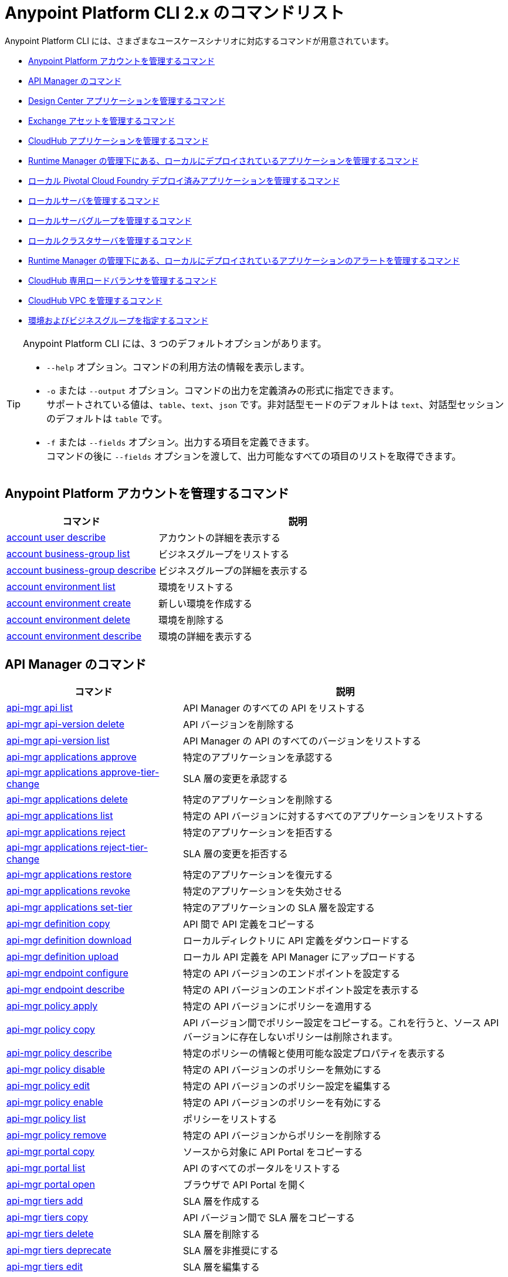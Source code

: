 = Anypoint Platform CLI 2.x のコマンドリスト

Anypoint Platform CLI には、さまざまなユースケースシナリオに対応するコマンドが用意されています。

* <<platform-account-commands,Anypoint Platform アカウントを管理するコマンド>>
* <<api-manager-commands,API Manager のコマンド>>
* <<design-center-applications-commands,Design Center アプリケーションを管理するコマンド>>
* <<exchange-assets-commands,Exchange アセットを管理するコマンド>>
* <<cloudhub-application-commands,CloudHub アプリケーションを管理するコマンド>>
* <<local-applications-runtime-manager-commands,Runtime Manager の管理下にある、ローカルにデプロイされているアプリケーションを管理するコマンド>>
* <<local-pcf-applications-commands,ローカル Pivotal Cloud Foundry デプロイ済みアプリケーションを管理するコマンド>>
* <<local-servers-commands,ローカルサーバを管理するコマンド>>
* <<local-server-groups-commands,ローカルサーバグループを管理するコマンド>>
* <<local-cluster-servers-commands,ローカルクラスタサーバを管理するコマンド>>
* <<alerts-local-applications-runtime-manager-commands,Runtime Manager の管理下にある、ローカルにデプロイされているアプリケーションのアラートを管理するコマンド>>
* <<cloudhub-dedicated-load-balancer-commands,CloudHub 専用ロードバランサを管理するコマンド>>
* <<cloudhub-vpc-commands,CloudHub VPC を管理するコマンド>>
* <<environments-and-business-groups-commands,環境およびビジネスグループを指定するコマンド>>


[TIP]
--
Anypoint Platform CLI には、3 つのデフォルトオプションがあります。

* `--help` オプション。コマンドの利用方法の情報を表示します。
* `-o` または `--output` オプション。コマンドの出力を定義済みの形式に指定できます。 +
サポートされている値は、`table`、`text`、`json` です。非対話型モードのデフォルトは `text`、対話型セッションのデフォルトは `table` です。
* `-f` または `--fields` オプション。出力する項目を定義できます。 +
コマンドの後に `--fields` オプションを渡して、出力可能なすべての項目のリストを取得できます。
--

[#platform-account-commands]
== Anypoint Platform アカウントを管理するコマンド

[%header,cols="35a,65a"]
|===
|コマンド |説明
|<<account user describe>>| アカウントの詳細を表示する
|<<account business-group list>>| ビジネスグループをリストする
|<<account business-group describe>>| ビジネスグループの詳細を表示する
|<<account environment list>>| 環境をリストする
|<<account environment create>>| 新しい環境を作成する
|<<account environment delete>>| 環境を削除する
|<<account environment describe>> | 環境の詳細を表示する
|===

[#api-manager-commands]
== API Manager のコマンド

[%header,cols="35a,65a"]
|===
|コマンド |説明
|<<api-mgr api list>> | API Manager のすべての API をリストする
|<<api-mgr api-version delete>> | API バージョンを削除する
|<<api-mgr api-version list>> | API Manager の API のすべてのバージョンをリストする
|<<api-mgr applications approve>> | 特定のアプリケーションを承認する
|<<api-mgr applications approve-tier-change>> | SLA 層の変更を承認する
|<<api-mgr applications delete>> | 特定のアプリケーションを削除する
|<<api-mgr applications list>> | 特定の API バージョンに対するすべてのアプリケーションをリストする
|<<api-mgr applications reject>> | 特定のアプリケーションを拒否する
|<<api-mgr applications reject-tier-change>> | SLA 層の変更を拒否する
|<<api-mgr applications restore>> | 特定のアプリケーションを復元する
|<<api-mgr applications revoke>> | 特定のアプリケーションを失効させる
|<<api-mgr applications set-tier>> | 特定のアプリケーションの SLA 層を設定する
|<<api-mgr definition copy>> | API 間で API 定義をコピーする
|<<api-mgr definition download>> | ローカルディレクトリに API 定義をダウンロードする
|<<api-mgr definition upload>> | ローカル API 定義を API Manager にアップロードする
|<<api-mgr endpoint configure>> | 特定の API バージョンのエンドポイントを設定する
|<<api-mgr endpoint describe>> | 特定の API バージョンのエンドポイント設定を表示する
|<<api-mgr policy apply>> | 特定の API バージョンにポリシーを適用する
|<<api-mgr policy copy>> | API バージョン間でポリシー設定をコピーする。これを行うと、ソース API バージョンに存在しないポリシーは削除されます。
|<<api-mgr policy describe>> | 特定のポリシーの情報と使用可能な設定プロパティを表示する
|<<api-mgr policy disable>> | 特定の API バージョンのポリシーを無効にする
|<<api-mgr policy edit>> | 特定の API バージョンのポリシー設定を編集する
|<<api-mgr policy enable>> | 特定の API バージョンのポリシーを有効にする
|<<api-mgr policy list>> | ポリシーをリストする
|<<api-mgr policy remove>> | 特定の API バージョンからポリシーを削除する
|<<api-mgr portal copy>> | ソースから対象に API Portal をコピーする
|<<api-mgr portal list>> | API のすべてのポータルをリストする
|<<api-mgr portal open>> | ブラウザで API Portal を開く
|<<api-mgr tiers add>> | SLA 層を作成する
|<<api-mgr tiers copy>> | API バージョン間で SLA 層をコピーする
|<<api-mgr tiers delete>> |  SLA 層を削除する
|<<api-mgr tiers deprecate>> | SLA 層を非推奨にする
|<<api-mgr tiers edit>> | SLA 層を編集する
|<<api-mgr tiers list>> | API バージョンの SLA 層をリストする
|<<api-mgr tiers reactivate>> | SLA 層を再アクティブ化する
|<<api-mgr proxy download>> | プロキシの ZIP アーカイブをローカルディレクトリにダウンロードする
|===

[#design-center-applications-commands]
== Design Center アプリケーションを管理するコマンド

[%header,cols="35a,65a"]
|===
|コマンド |説明
| <<designcenter project create>> | 新しい Design Center プロジェクトを作成する
| <<designcenter project delete>> | Design Center プロジェクトを削除する
| <<designcenter project download>> | Design Center プロジェクトのコンテンツをダウンロードする
| <<designcenter project publish>> | Design Center プロジェクトを Exchange にパブリッシュする
| <<designcenter project upload>> | プロジェクトのコンテンツを Design Center にアップロードする
| <<designcenter project list>> | すべての Design Center プロジェクトをリストする
|===

[#exchange-assets-commands]
== Exchange アセットを管理するコマンド

[%header,cols="35a,65a"]
|===
|コマンド |説明
|<<exchange asset upload>> | Exchange アセットをアップロードする
|<<exchange asset modify>> | Exchange アセットを変更する
|<<exchange asset download>> | Exchange アセットをダウンロードする
|<<exchange asset list>> | すべてのアセットをリストする
|<<exchange asset page download>> | Exchange のアセットの説明ページをダウンロードする
|<<exchange asset page modify>> | Exchange のアセットの説明ページを変更する
|<<exchange asset page upload>> | Exchange のアセットの説明ページをアップロードする
|<<exchange asset page delete>> | Exchange のアセットの説明ページを削除する
|<<exchange asset page list>> | 特定のアセットのすべてのページをリストする
|<<exchange asset copy>> | Exchange アセットをコピーする
|<<exchange asset delete>> | Exchange のアセットを削除する
|<<exchange asset deprecate>> | アセットを非推奨にする
|<<exchange asset undeprecate>> | アセットの非推奨を解除する
|<<exchange asset describe>> | 特定のアセットの情報を表示する
|===

[#cloudhub-application-commands]
== CloudHub アプリケーションを管理するコマンド

[%header,cols="35a,65a"]
|===
|コマンド |説明
|<<runtime-mgr cloudhub-alert list>>| 環境内のすべてのアラートをリストする
|<<runtime-mgr cloudhub-alert-history describe>>| アラームの履歴の情報を表示する
|<<runtime-mgr cloudhub-application list>>| 環境内のすべてのアプリケーションをリストする
|<<runtime-mgr cloudhub-application describe>>| アプリケーションの詳細を表示する
|<<runtime-mgr cloudhub-application describe-json>>| 未加工のアプリケーション JSON 応答を表示する
|<<runtime-mgr cloudhub-application stop>>| 実行中のアプリケーションを停止する
|<<runtime-mgr cloudhub-application start>>| アプリケーションを開始する
|<<runtime-mgr cloudhub-application restart>>| 実行中のアプリケーションを再起動する
|<<runtime-mgr cloudhub-application delete>>| アプリケーションを削除する
|<<runtime-mgr cloudhub-application deploy>>| 新しいアプリケーションをデプロイする
|<<runtime-mgr cloudhub-application modify>>| 既存のアプリケーションを変更する (必要に応じて zip ファイルを更新する)
// |<<runtime-mgr application revert-runtime>>| Reverts application to its previous runtime
|<<runtime-mgr cloudhub-application download-logs>>| 指定されたディレクトリにアプリケーションをダウンロードする
|<<runtime-mgr cloudhub-application tail-logs>>| アプリケーションログの末尾を表示する
|<<runtime-mgr cloudhub-application copy>>| CloudHub アプリケーションをコピーする
// |<<runtime-mgr cloudhub-application upgrade-runtime>>| Upgrades application runtime to the latest patch version or if a version if specified, to that version.
// |<<runtime-mgr cloudhub-application downgrade-runtime>>| Downgrades application runtime to the previous runtime version or if a version is specified, to that version.
|===

[#local-applications-runtime-manager-commands]
== Runtime Manager の管理下にある、ローカルにデプロイされているアプリケーションを管理するコマンド

[CAUTION]
Anypoint Platform CLI で対象サーバを認識できるように、手動で各サーバをプラットフォームに登録する必要があります。

[%header,cols="35a,65a"]
|===
|コマンド |説明
|<<runtime-mgr standalone-application artifact>> | アプリケーションアーチファクトバイナリをダウンロードする
|<<runtime-mgr standalone-application deploy>> | オンプレミスのサーバ、サーバグループ、クラスタに新しいアプリケーションをデプロイする
|<<runtime-mgr standalone-application describe-json>> | スタンドアロンアプリケーションの未加工の JSON 応答を表示する
|<<runtime-mgr standalone-application modify>> | スタンドアロンアプリケーションアーチファクトを変更する
|<<runtime-mgr standalone-application start>> | スタンドアロンアプリケーションを開始する
|<<runtime-mgr standalone-application delete>> | スタンドアロンアプリケーションを削除する
|<<runtime-mgr standalone-application describe>> | スタンドアロンアプリケーションの詳細情報を表示する
|<<runtime-mgr standalone-application list>> | 環境内のすべてのスタンドアロンアプリケーションをリストする
|<<runtime-mgr standalone-application restart>> | スタンドアロンアプリケーションを再起動する
|<<runtime-mgr standalone-application stop>> | スタンドアロンアプリケーションを停止する
|<<runtime-mgr standalone-application copy>> | スタンドアロンアプリケーションをコピーする
|===

[#local-pcf-applications-commands]
== ローカル Pivotal Cloud Foundry デプロイ済みアプリケーションを管理するコマンド

[%header,cols="35a,65a"]
|===
|コマンド |説明
|<<runtime-mgr pcf-application delete>> | Pivotal Cloud Foundry アプリケーションを削除する
|<<runtime-mgr pcf-application describe>> | Pivotal Cloud Foundry アプリケーションの詳細情報を表示する
|<<runtime-mgr pcf-application list>> | 環境内のすべての Pivotal Cloud Foundry アプリケーションをリストする
|<<runtime-mgr pcf-application restart>> | Pivotal Cloud Foundry アプリケーションを再起動する
|<<runtime-mgr pcf-application stop>> | Pivotal Cloud Foundry アプリケーションを停止する
|<<runtime-mgr pcf-application deploy>> | 新しいアプリケーションを Pivotal Cloud Foundry 領域にデプロイする
|<<runtime-mgr pcf-application describe-json>> | Pivotal Cloud Foundry アプリケーションの未加工の JSON 応答を表示する
|<<runtime-mgr pcf-application modify>> | Pivotal Cloud Foundry 領域にデプロイされているアプリケーションを編集する
|<<runtime-mgr pcf-application start>> | Pivotal Cloud Foundry アプリケーションを開始する
|===


[#local-servers-commands]
== ローカルサーバを管理するコマンド

[%header,cols="35a,65a"]
|===
|コマンド |説明
|<<runtime-mgr server describe>> | サーバの情報を表示する
|<<runtime-mgr server modify>> | サーバを変更する
|<<runtime-mgr server token>> | サーバ登録トークンを取得する。新しいサーバを登録するには、このトークンを使用する必要があります。
|<<runtime-mgr server delete>> | サーバを削除する
|<<runtime-mgr server list>> | スタンドアロンアプリケーションアーチファクトを変更する
// |<<runtime-mgr server register>> | Registers a new server. Returns a signed certificate which is downloaded to the `directory` path
|===

[#local-server-groups-commands]
== ローカルサーバグループを管理するコマンド

[%header,cols="35a,65a"]
|===
|コマンド |説明
|<<runtime-mgr serverGroup create>> | サーバのサーバグループを作成する
|<<runtime-mgr serverGroup describe>> | サーバグループの情報を表示する
|<<runtime-mgr serverGroup modify>> | サーバグループを変更する
|<<runtime-mgr serverGroup add server>> | サーバをサーバグループに追加する
|<<runtime-mgr serverGroup delete>> | サーバグループを削除する
|<<runtime-mgr serverGroup list>> | 環境内のすべてのサーバグループをリストする
|<<runtime-mgr serverGroup remove server>> | サーバグループのサーバを削除する
|===

[#local-cluster-servers-commands]
== ローカルクラスタサーバを管理するコマンド

[%header,cols="35a,65a"]
|===
|コマンド |説明
|<<runtime-mgr cluster add server>> | サーバをクラスタに追加する
|<<runtime-mgr cluster delete>> | クラスタを削除する
|<<runtime-mgr cluster list>> | 環境内のすべてのクラスタをリストする
|<<runtime-mgr cluster remove server>> | クラスタからサーバを削除する
|<<runtime-mgr cluster create>> | 新しいクラスタを作成する
|<<runtime-mgr cluster describe>> | サーバクラスタの情報を表示する
|<<runtime-mgr cluster modify>> | クラスタを変更する
|===


[#alerts-local-applications-runtime-manager-commands]
== Runtime Manager の管理下にある、ローカルにデプロイされているアプリケーションのアラートを管理するコマンド

[%header,cols="35a,65a"]
|===
|コマンド |説明
|<<runtime-mgr standalone-alert describe>> | アラートの情報を表示する
|<<runtime-mgr standalone-alert create>> | スタンドアロンランタイムの新しいアラートを作成する
|<<runtime-mgr standalone-alert modify>> | スタンドアロンランタイムのアラートを変更する
|<<runtime-mgr standalone-alert list>> | 環境内のスタンドアロンランタイムのすべてのアラートをリストする
|===

[#cloudhub-dedicated-load-balancer-commands]
== CloudHub 専用ロードバランサを管理するコマンド

[%header,cols="35a,65a"]
|===
|コマンド |説明
|<<cloudhub load-balancer list>>| 組織内のすべてのロードバランサをリストする
|<<cloudhub load-balancer describe>>| LB の詳細を表示する
|<<cloudhub load-balancer describe-json>>| 未加工の LB JSON 応答を表示する
|<<cloudhub load-balancer create>>| ロードバランサを作成する
|<<cloudhub load-balancer start>>| ロードバランサを開始する
|<<cloudhub load-balancer stop>>| ロードバランサを停止する
|<<cloudhub load-balancer delete>>| ロードバランサを削除する
|<<cloudhub load-balancer ssl-endpoint add>>| 証明書を既存のロードバランサに追加する
|<<cloudhub load-balancer ssl-endpoint remove>>| ロードバランサから証明書を削除する
|<<cloudhub load-balancer ssl-endpoint set-default>>| ロードバランサが提供するデフォルトの証明書を設定する
|<<cloudhub load-balancer ssl-endpoint describe>>| 特定の証明書のロードバランサ設定を表示する
|<<cloudhub load-balancer whitelist add>>| IP または IP の範囲をロードバランサのホワイトリストに追加する
|<<cloudhub load-balancer whitelist remove>>| IP または IP の範囲をロードバランサのホワイトリストから削除する
|<<cloudhub load-balancer mappings describe>>| ロードバランサのプロキシマッピングルールをリストする。certificateName が指定されていない場合、デフォルトの SSL エンドポイントのマッピングが表示されます。
|<<cloudhub load-balancer mappings add>>| 指定されたインデックスでプロキシマッピングルールを追加する。certificateName が指定されていない場合、デフォルトの SSL エンドポイントのマッピングが表示されます。
|<<cloudhub load-balancer mappings remove>>| プロキシマッピングルールを削除する。certificateName が指定されていない場合、デフォルトの SSL エンドポイントのマッピングが表示されます。
|<<cloudhub load-balancer dynamic-ips enable>>| 動的 IP を有効にする
|<<cloudhub load-balancer dynamic-ips disable>>| 動的 IP を無効にする
|<<cloudhub region list>>| サポートされているすべてのリージョンをリストする
|<<cloudhub runtime list>>| 使用可能なすべてのランタイムをリストする
|===

[#cloudhub-vpc-commands]
== CloudHub VPC を管理するコマンド

[%header,cols="35a,65a"]
|===
|コマンド |説明
|<<cloudhub vpc list>>| すべての VPC をリストする
|<<cloudhub vpc describe>>| VPC の詳細を表示する
|<<cloudhub vpc describe-json>>| 未加工の VPC JSON 応答を表示する
|<<cloudhub vpc create>>| 新しい VPC を作成する
|<<cloudhub vpc delete>>| 既存の VPC を削除する
|<<cloudhub vpc environments add>>| Runtime Manager 環境と VPC の関連付けを変更する
|<<cloudhub vpc environments remove>>| Runtime Manager 環境と VPC の関連付けを変更する
|<<cloudhub vpc business-groups add>>| VPC を一連のビジネスグループと共有する
|<<cloudhub vpc business-groups remove>>| VPC を一連のビジネスグループと共有する
|<<cloudhub vpc dns-servers set>>| 内部 DNS サーバを使用して解決されるドメイン名を設定する。オプションを指定せずに使用する場合、内部 DNS が無効になります。
|<<cloudhub vpc dns-servers unset>>| 内部 DNS サーバを使用して解決されるドメイン名のリストをクリアする
|<<cloudhub vpc firewall-rules describe>>| この VPC の Mule アプリケーションのファイアウォールルールを表示する
|<<cloudhub vpc firewall-rules add>>| この VPC の Mule アプリケーションのファイアウォールルールを追加する
|<<cloudhub vpc firewall-rules remove>>| この VPC の Mule アプリケーションのファイアウォールルールを削除する
|===

[#environments-and-business-groups-commands]
== 環境およびビジネスグループを指定するコマンド

[%header,cols="35a,65a"]
|===
|コマンド |説明
|<<use environment>>| 指定された環境をアクティブにする
|<<use business-group>>| 指定されたビジネスグループをアクティブにする
|===

Anypoint Platform CLI コールの形式は、次のようになります。
[source,console]
----
$ anypoint-cli [params] [command]
----

コマンドを渡さない場合、Anypoint Platform CLI は対話型モードで実行されます。
特定のコマンドを渡してエラーがあると、アプリケーションが終了して問題の説明が返されます。

== account user describe

----
> account user describe  [options]
----

このコマンドは、アカウントの情報を返します。これには、ユーザ名、氏名、メールアドレス、アカウントの作成日が含まれます。 +
このコマンドでは、デフォルトのオプション (`--help`、`-f`/`--fields`、`-o`/`--output`) 以外のオプションは使用できません。

== account business-group list

----
> account business-group list [options]
----

このコマンドは、すべてのxref:access-management::organization.adoc#business-groups[ビジネスグループ]をリストします。ビジネスグループの名前、種別 (`Master` または `Business unit`)、ID を返します。 +
このコマンドでは、デフォルトのオプション (`--help`、`-f`/`--fields`、`-o`/`--output`) 以外のオプションは使用できません。


== account business-group describe

----
> account business-group describe  [options] <name>
----

このコマンドは、`<name>` で渡すビジネスグループに関する情報を表示します。 +
`<name>` が指定されていない場合、このコマンドは現在のセッションのビジネスグループの情報を表示します。

[NOTE]
--
ビジネスグループまたは組織名にスペースが含まれている場合、その名前を `"` 文字で囲む必要があります。

----
> account business-group describe "QA Organization"
----
--

このコマンドは、オーナー、種別、サブスクリプション情報、グループのエンタイトルメント、実行環境などのデータを返します。
このコマンドでは、デフォルトのオプション (`--help`、`-f`/`--fields`、`-o`/`--output`) 以外のオプションは使用できません。

== account environment list

----
> account environment list [options]
----
このコマンドは、Anypoint Platform のすべての環境をリストします。環境名、ID、および Sandbox 環境かどうかどうかを返します。 +
このコマンドでは、デフォルトのオプション (`--help`、`-f`/`--fields`、`-o`/`--output`) 以外のオプションは使用できません。

== account environment create

----
> account environment create [options] <name>
----
このコマンドは、`<name>` で設定した名前を使用して新しい環境を作成します。 +
このコマンドでは、デフォルトの `--help`、`-f`/`--fields`、`-o`/`--output` オプション以外に `--type` オプションも使用できます。`--type` オプションを使用して、環境種別を指定します。 +
環境種別では、次の値がサポートされています。

* `design`
* `production`
* `sandbox`

種別が指定されていない場合、このコマンドは本番環境を作成します。

== account environment delete

----
> account environment delete  [options] <name>
----
このコマンドは、`<name>` で指定される環境を削除します。 +

[WARNING]
このコマンドは、削除する前に 2 回入力を促しません。削除命令を送信する場合、確認を求められることはありません。

このコマンドでは、デフォルトのオプション (`--help`、`-f`/`--fields`、`-o`/`--output`) 以外のオプションは使用できません。

== account environment describe

----
> account environment describe [options] <name>
----

このコマンドは、`<name>` で指定される環境を削除します。 +
`<name>` が指定されていない場合、このコマンドは現在のセッションの環境に関する情報を返します。

このコマンドでは、デフォルトのオプション (`--help`、`-f`/`--fields`、`-o`/`--output`) 以外のオプションは使用できません。

== api-mgr api list

----
> api-mgr api list [options] <searchText>
----
このコマンドは、API Manager のすべての API をリストします。

`searchText` の API 参照名を指定して、その特定の API の結果を取得できます。 +
このコマンドは、各 API 参照名、API の最新バージョン、API のバージョン数、最後に更新されてからの経過時間をリストします。

このコマンドでは、デフォルトの `--help`、`-f`/`--fields`、`-o`/`--output` オプション以外に次のオプションも使用できます。

[%header,cols="30a,40a,30a"]
|===
|コマンド | 説明 |  例
| `--limit` | 取得する結果の数 | `api-mgr api list --limit 2`
| `--offset` | 渡された API の数をオフセットする | `api-mgr api list --offset 3`
| `--sort` | 渡された項目名の結果を並び替える | `api-mgr api list --sort "Latest Version"`
|===

== api-mgr api-version delete

----
> api-mgr api-version delete [options] <apiName> <version>
----

このコマンドは、`apiName` で渡される API の `version` で指定されるバージョンを削除します。

[WARNING]
このコマンドは、削除する前に 2 回入力を促しません。削除命令を送信する場合、確認を求められることはありません。

このコマンドでは、デフォルトのオプション (`--help`、`-f`/`--fields`、`-o`/`--output`) 以外のオプションは使用できません。

== api-mgr api-version list

----
> api-mgr api-version list [options] <apiName>
----

このコマンドは、`apiName` で指定される API のすべてのバージョンをリストします。 +
このコマンドでは、デフォルトのオプション (`--help`、`-f`/`--fields`、`-o`/`--output`) 以外のオプションは使用できません。

== api-mgr applications approve

----
> api-mgr applications approve [options] <clientId> <apiName> <apiVersion>
----

このコマンドは、`apiName` で指定される API (`apiVersion` で渡されるバージョン) に対して、`clientId` で渡されるクライアント ID のアプリケーションからのアクセス要求を承認します。

[TIP]
<<api-mgr applications list>> コマンドを使用して、操作するアプリケーションのクライアント ID を取得できます。

このコマンドでは、デフォルトのオプション (`--help`、`-f`/`--fields`、`-o`/`--output`) 以外のオプションは使用できません。

== api-mgr applications approve-tier-change

----
> api-mgr applications approve-tier-change [options] <clientId> <apiName> <apiVersion>
----

このコマンドは、`apiName` で指定される API (`apiVersion` で渡されるバージョン) に対して、`clientId` で渡されるクライアント ID のアプリケーションの SLA 層の変更を承認します。 +
このコマンドでは、デフォルトのオプション (`--help`、`-f`/`--fields`、`-o`/`--output`) 以外のオプションは使用できません。

[TIP]
--
<<api-mgr applications list>> コマンドを使用して、操作するアプリケーションのクライアント ID を取得できます。
--

== api-mgr applications delete

----
>  api-mgr applications delete [options] <clientId> <apiName> <apiVersion>
----

このコマンドは、`apiName` で渡される API (`apiVersion` で指定されるバージョン) に対して、`clientId` で渡されるクライアント ID に関連付けられているアプリケーションを削除します。

[WARNING]
このコマンドは、削除する前に 2 回入力を促しません。削除命令を送信する場合、確認を求められることはありません。

このコマンドでは、デフォルトのオプション (`--help`、`-f`/`--fields`、`-o`/`--output`) 以外のオプションは使用できません。

[TIP]
--
<<api-mgr applications list>> コマンドを使用して、操作するアプリケーションのクライアント ID を取得できます。
--

== api-mgr applications list

----
> api-mgr applications list [options] <apiName> <apiVersion> [searchText]
----

このコマンドは、API に対するアクセス要求状況が `pending`、`approved`、`revoked` であるアプリケーションに関する情報を表示します。

[TIP]
searchText でキーワードを指定して、それらの特定のキーワードが含まれる API のみが結果に表示されるように制限できます。

このコマンドでは、デフォルトの `--help`、`-f`/`--fields`、`-o`/`--output` オプション以外に次のオプションも使用できます。

[%header,cols="30a,40a,30a"]
|===
|コマンド | 説明 |  例
| `--tier-requests` | 渡されると、このコマンドは待機中の SLA 層の変更要求があるアプリケーションのみをリストする。 | `api-mgr applications list --tier-requests`
| `--limit` | 取得する結果の数 | `api-mgr applications list --limit 2`
| `--offset` | 渡された API の数をオフセットする | `api-mgr applications list --offset 3`
| `--sort` | 渡された項目名の結果を並び替える | `api-mgr applications list --sort "Latest Version"`
|===

== api-mgr applications reject

----
> api-mgr applications reject [options] <clientId> <apiName> <apiVersion>
----

このコマンドは、`apiName` で渡される API (`apiVersion` で指定されるバージョン) に対して、アプリケーションを拒否します。 +
このコマンドでは、デフォルトのオプション (`--help`、`-f`/`--fields`、`-o`/`--output`) 以外のオプションは使用できません。

[TIP]
--
<<api-mgr applications list>> コマンドを使用して、操作するアプリケーションのクライアント ID を取得できます。
--

== api-mgr applications reject-tier-change

----
> api-mgr applications reject-tier-change [options] <clientId> <apiName> <apiVersion>
----

このコマンドは、`apiName` で渡される API (`apiVersion` で指定されるバージョン) に対して、`clientId` で渡されるクライアント ID のアプリケーションで要求された SLA 層の変更を拒否します。 +
このコマンドでは、デフォルトのオプション (`--help`、`-f`/`--fields`、`-o`/`--output`) 以外のオプションは使用できません。

[TIP]
--
<<api-mgr applications list>> コマンドを使用して、操作するアプリケーションのクライアント ID を取得できます。
--

== api-mgr applications restore

----
> api-mgr applications restore [options] <clientId> <apiName> <apiVersion>
----

このコマンドは、`apiName` で渡される API (`apiVersion` で指定されるバージョン) を使用して、`clientId` で渡されるクライアント ID に関連付けられている要求対象アプリケーションを復元します。 +
このコマンドでは、デフォルトのオプション (`--help`、`-f`/`--fields`、`-o`/`--output`) 以外のオプションは使用できません。

[TIP]
<<api-mgr applications list>> コマンドを使用して、操作するアプリケーションのクライアント ID を取得できます。

== api-mgr applications revoke

----
> api-mgr applications revoke [options] <clientId> <apiName> <apiVersion>
----

このコマンドは、`apiName` で渡される API (`apiVersion` で指定されるバージョン) に対して、`clientId` で渡されるクライアント ID に関連付けられているアプリケーションを失効させます。 +
このコマンドでは、デフォルトのオプション (`--help`、`-f`/`--fields`、`-o`/`--output`) 以外のオプションは使用できません。

[TIP]
<<api-mgr applications list>> コマンドを使用して、操作するアプリケーションのクライアント ID を取得できます。

== api-mgr applications set-tier

----
> api-mgr applications set-tier [options] <tierId> <clientId> <apiName> <apiVersion>
----

このコマンドは、`apiName` で渡される API (`apiVersion` で指定されるバージョン) に対して、`clientId` で渡されるクライアント ID に関連付けられているアプリケーションの `tierId` で指定される SLA 層を設定します。 +
このコマンドでは、デフォルトのオプション (`--help`、`-f`/`--fields`、`-o`/`--output`) 以外のオプションは使用できません。

[NOTE]
<<api-mgr tiers add>> コマンドを使用して、層を作成できます。

== api-mgr definition copy

----
> api-mgr definition copy [options] <source> <target>
----

このコマンドは、`source` で渡される API から `target` で渡される API に定義をコピーします。 +
引数 `source` および `target` は、`([group_id]/)<asset_id>/<version>` の形式にする必要があります。 +
`group_id` が指定されていない場合、現在選択されている組織 ID がデフォルトに設定されます。 +
例:

----
> api-mgr definition copy Services/api-1/1.0 Development/api-1/1.0
----

`api-1` という名前の API (バージョン `1.0`) の定義を`_Services_`組織から`_Development_`組織にコピーします。 +
Anypoint Platform CLI でサービス組織を使用する場合、コマンドの `source` としてアプリケーション名を使用できます。

----
> api-mgr definition copy api-1/1.0 Development/api-1/1.0
----

このコマンドでは、デフォルトのオプション (`--help`、`-f`/`--fields`、`-o`/`--output`) 以外のオプションは使用できません。

== api-mgr definition download

----
> api-mgr definition download [options] <apiName> <version> <directory>
----

このコマンドは、`apiName` で渡される API (`version` で指定されるバージョン) の API 定義を `directory` で渡されるローカルディレクトリにダウンロードします。 +
このコマンドでは、デフォルトのオプション (`--help`、`-f`/`--fields`、`-o`/`--output`) 以外のオプションは使用できません。


== api-mgr definition upload

----
> api-mgr definition upload [options] <apiName> <version> <directory>
----

このコマンドは、`directory` で渡されるディレクトリの API 定義を `apiName` で渡される API (`version` で渡されるバージョン) にアップロードします。 +
このコマンドでは、デフォルトのオプション (`--help`、`-f`/`--fields`、`-o`/`--output`) 以外のオプションは使用できません。

このコマンドでは、デフォルトの `--help`、`-f`/`--fields`、`-o`/`--output` オプション以外に次のオプションも使用できます。

[%header,cols="30a,40a,30a"]
|===
|コマンド | 説明 |  例
| `--swagger` | API 定義が swagger の場合に渡される | `api-mgr definition upload --swagger --root swagger.yaml test-api 1 /Users/sample/Documents`
| `--root` | アップロードする API 定義のルートファイルを定義する | `api-mgr definition upload --root sample.raml test-api 1 /Users/sample/Documents`
|===

== api-mgr endpoint configure

----
> api-mgr endpoint configure [options] <apiName> <apiVersion>
----
このコマンドは、`apiName` で指定される API (バージョン `apiVersion`) のエンドポイントを設定できるようにします。

このコマンドでは、デフォルトの `--help`、`-f`/`--fields`、`-o`/`--output` オプション以外に次のオプションも使用できます。

[%header,cols="30a,70a"]
|===
|コマンド | 説明
| `-p, --withProxy`            | エンドポイントでプロキシを使用するかどうかを示す。`false` を渡すと、プロキシ固有のすべてのオプションが `null` に設定されます。
| `-c, --isCloudHub`           | CloudHub プロキシを設定する必要があるかどうかを示す。`true` を渡すと、プロキシの `--port` が CloudHub のデフォルト値に設定され、`--referencesUserDomain` が `false` に設定されます。
| `-r, --referencesUserDomain` | プロキシでユーザドメインを参照する必要があるかどうかを示す
| `--type <value>`             | エンドポイント種別
| `--uri <value>`              | 実装 URI
| `--getUriFromRAML`           | RAML から実装 URI を取得する
| `--scheme <value>`           | プロキシスキーム
| `--port <value>`             | プロキシポート
| `--path <value>`             | プロキシパス
| `--responseTimeout`          | 応答タイムアウト
|===


== api-mgr endpoint describe

----
> api-mgr endpoint describe [options] <apiName> <apiVersion>
----

このコマンドは、`apiName` で渡される API (`apiVersion` で渡されるバージョン) のエンドポイントの情報を表示します。 +
このコマンドでは、デフォルトのオプション (`--help`、`-f`/`--fields`、`-o`/`--output`) 以外のオプションは使用できません。


== api-mgr policy apply

----
> api-mgr policy apply [options] <policyId> <apiName> <apiVersion>
----

このコマンドは、`policyId` で渡されるポリシーを `apiName` で渡される API (`apiVersion` で渡されるバージョン) に適用します。

[TIP]
--
<<api-mgr policy list>> コマンドを使用して、各デフォルトポリシーのポリシー ID を確認できます。
--


[CAUTION]
--
ポリシー設定プロパティは、`-c` または `--config` オプションを使用して、JSON 形式で渡す必要があります。

----
api-mgr policy apply ip-blacklist test-api 1 -c '{"ips": "123.1.1.1"}'
----

--

このコマンドでは、`-c`/`--config` オプション以外にデフォルトの `--help`、`-f`/`--fields`、`-o`/`--output` オプションも使用できます。

[TIP]
--
<<api-mgr policy describe>> オプションを使用して、各デフォルトポリシーのデフォルトの項目名と値を確認できます。 +
--

== api-mgr policy copy

----
> api-mgr policy copy [options] <source> <target> [policyId]
----

このコマンドは、`source` で渡される API から `target` で渡される API にすべてのポリシーをコピーします。 +
引数 `source` および `target` は、`([group_id]/)<asset_id>/<version>` の形式にする必要があります。 +
`group_id` が指定されていない場合、現在選択されている組織 ID がデフォルトに設定されます。

「`policyId`」引数が指定されると、その ID に一致するポリシーのみがコピーされます。 +
例:

----
> api-mgr policy copy Services/api-1/1.0 Development/api-1/1.0
----

`api-1` という名前の API (バージョン `1.0`) のポリシーを`_Services_`組織から`_Development_`組織にコピーします。

----
> api-mgr policy copy Services/api-1/1.0 Development/api-1/1.0 ip-blacklist
----

`ip-blacklist` ポリシーのみをコピーします。

Anypoint Platform CLI でサービス組織を使用する場合、コマンドの `source` としてアプリケーション名を使用できます。

----
> api-mgr definition copy api-1/1.0 Development/api-1/1.0
----

このコマンドでは、デフォルトのオプション (`--help`、`-f`/`--fields`、`-o`/`--output`) 以外のオプションは使用できません。

== api-mgr policy describe

----
> api-mgr policy describe [options] <policyId>
----

このコマンドは、`policyId` で渡されるポリシーの情報を表示します。

[TIP]
--
<<api-mgr policy list>> コマンドを使用して、各デフォルトポリシーのポリシー ID を確認できます。
--

このコマンドでは、デフォルトのオプション (`--help`、`-f`/`--fields`、`-o`/`--output`) 以外のオプションは使用できません。

== api-mgr policy disable

----
> api-mgr policy disable [options] <policyId> <apiName> <apiVersion>
----

このコマンドは、`apiName` で渡される API (`apiVersion` で渡されるバージョン) の `policyId` で渡されるポリシーを無効にします。 +
このコマンドでは、デフォルトのオプション (`--help`、`-f`/`--fields`、`-o`/`--output`) 以外のオプションは使用できません。

[TIP]
--
<<api-mgr policy list>> コマンドを使用して、各デフォルトポリシーのポリシー ID を確認できます。
--

== api-mgr policy edit

----
> api-mgr policy edit [options] <policyId> <apiName> <apiVersion>
----
このコマンドは、`apiName` で渡される API (`apiVersion` で渡されるバージョン) の `policyId` で渡されるポリシーを編集します。

[TIP]
--
<<api-mgr policy list>> コマンドを使用して、各デフォルトポリシーのポリシー ID を確認できます。
--

[CAUTION]
--
ポリシー設定プロパティは、`-c` または `--config` オプションを使用して、JSON 形式で渡す必要があります。

----
api-mgr policy edit ip-blacklist test-api 1 -c '{"ips": "123.1.1.1"}'
----

--

このコマンドでは、`-c`/`--config` オプション以外にデフォルトの `--help`、`-f`/`--fields`、`-o`/`--output` オプションも使用できます。

[TIP]
--
<<api-mgr policy describe>> オプションを使用して、各デフォルトポリシーのデフォルトの項目名と値を確認できます。 +
--

== api-mgr policy enable

----
> api-mgr policy enable [options] <policyId> <apiName> <apiVersion>
----

このコマンドは、`apiName` で渡される API (`apiVersion` で渡されるバージョン) の `policyId` で渡されるポリシーを有効にします。

[TIP]
--
<<api-mgr policy list>> コマンドを使用して、各デフォルトポリシーのポリシー ID を確認できます。
--

このコマンドでは、デフォルトのオプション (`--help`、`-f`/`--fields`、`-o`/`--output`) 以外のオプションは使用できません。

== api-mgr policy list

----
> api-mgr policy list [options] [apiName] [apiVersion]
----

このコマンドは、使用可能なすべてのポリシーをリストします。 +
`apiName` と `apiVersion` が指定されると、このコマンドは指定された API に適用されるポリシーを返します。

このコマンドでは、デフォルトのオプション (`--help`、`-f`/`--fields`、`-o`/`--output`) 以外のオプションは使用できません。

== api-mgr policy remove

----
> api-mgr policy remove [options] <policyId> <apiName> <apiVersion>
----

このコマンドは、`apiName` で渡される API (`apiVersion` で渡されるバージョン) の `policyId` で渡されるポリシーを削除します。

[TIP]
--
<<api-mgr policy list>> コマンドを使用して、各デフォルトポリシーのポリシー ID を確認できます。
--

このコマンドでは、デフォルトのオプション (`--help`、`-f`/`--fields`、`-o`/`--output`) 以外のオプションは使用できません。

== api-mgr portal copy

----
> api-mgr portal copy [options] <source> <target>
----

このコマンドは、`source` で渡される API から `target` で渡される API に API Portal をコピーします。 +
引数 `source` および `target` は、`([group_id]/)<asset_id>/<version>` の形式にする必要があります。 +
`group_id` が指定されていない場合、現在選択されている組織 ID がデフォルトに設定されます。 +
例:

----
> api-mgr portal copy Services/api-1/1.0 Development/api-1/1.0
----

`api-1` という名前の API (バージョン `1.0`) の API Portal を`_Services_`組織から`_Development_`組織にコピーします。 +
Anypoint Platform CLI でサービス組織を使用する場合、コマンドの `source` としてアプリケーション名を使用できます。

----
> api-mgr portal copy api-1/1.0 Development/api-1/1.0
----

このコマンドでは、デフォルトのオプション (`--help`、`-f`/`--fields`、`-o`/`--output`) 以外のオプションは使用できません。


== api-mgr portal list

----
> api-mgr portal list [options] <apiName>
----

このコマンドは、`apiName` で渡される API に関連付けられているすべてのポータルをリストします。 +
このコマンドでは、デフォルトのオプション (`--help`、`-f`/`--fields`、`-o`/`--output`) 以外のオプションは使用できません。

== api-mgr portal open

このコマンドは、対話型モードでのみ使用できます。

----
> api-mgr portal open [options] <apiName> <version>
----

このコマンドは、`apiName` で渡される API (`version` で渡されるバージョン) の API Portal をブラウザで開きます。 +
このコマンドでは、デフォルトのオプション (`--help`、`-f`/`--fields`、`-o`/`--output`) 以外のオプションは使用できません。


== api-mgr tiers add

----
> api-mgr tiers add [options] <apiName> <apiVersion>
----

このコマンドは、`apiName` で渡される API (`version` で渡されるバージョン) の SLA 層を作成します。

このコマンドでは、デフォルトの `--help`、`-f`/`--fields`、`-o`/`--output` オプション以外に次のオプションも使用できます。

[%header,cols="30a,70a"]
|===
|コマンド | 説明
| `-a, --autoApprove` | SLA 層を自動承認する必要があるかどうかを示す。
| `--name` | SLA 層の名前
| `--description` | SLA 層の情報
| `-l, --limit` | `--limit A,B,C` 形式の SLA 層の制限の単一インスタンス。

* `A` はこの制限を表示する必要があるかどうかを示すブール。
* `B` は `C` 期間ごとの要求数。
* `C` は期間の単位。期間のオプションは、次のとおりです。
** `ms` (ミリ秒)
** `sec` (秒)
** `min` (分)
** `hr` (時間)
** `d` (日)
** `wk` (週)
** `mo` (月)
** `yr` (年)

例: `--limit true,100,min` は、100 要求/分の制限 (`visible`) です。 +

[TIP]
複数の制限を作成するために、複数の `--limit` オプションを指定できます。 +
例: `-l true,100,sec -l false,20,min`

|===

== api-mgr tiers copy

----
> api-mgr tiers copy [options] <source> <target>
----
このコマンドは、`source` で渡される API から `target` で渡される API に SLA 層をコピーします。 +
引数 `source` および `target` は、`([group_id]/)<asset_id>/<version>` の形式にする必要があります。 +
`group_id` が指定されていない場合、現在選択されている組織 ID がデフォルトに設定されます。 +
例:

----
> api-mgr tiers copy Services/api-1/1.0 Development/api-1/1.0
----

`api-1` という名前の API (バージョン `1.0`) の API を`_Services_`組織から`_Development_`組織にコピーします。 +
Anypoint Platform CLI でサービス組織を使用する場合、コマンドの `source` としてアプリケーション名を使用できます。

----
> api-mgr tiers copy api-1/1.0 Development/api-1/1.0
----

このコマンドでは、デフォルトのオプション (`--help`、`-f`/`--fields`、`-o`/`--output`) 以外のオプションは使用できません。


== api-mgr tiers delete

----
> api-mgr tiers delete [options] <tierId> <apiName> <apiVersion>
----

このコマンドは、`apiName` の API (`apiVersion` のバージョン) の `tierId` で渡される SLA 層を削除します。 +
このコマンドでは、デフォルトのオプション (`--help`、`-f`/`--fields`、`-o`/`--output`) 以外のオプションは使用できません。

[WARNING]
このコマンドは、削除する前に 2 回入力を促しません。削除命令を送信する場合、確認を求められることはありません。


== api-mgr tiers deprecate

----
> api-mgr tiers deprecate [options] <tierId> <apiName> <apiVersion>
----

このコマンドは、`apiName` の API (`apiVersion` のバージョン) の `tierId` で渡される SLA 層を非推奨にします。 +
このコマンドでは、デフォルトのオプション (`--help`、`-f`/`--fields`、`-o`/`--output`) 以外のオプションは使用できません。

== api-mgr tiers edit

----
> api-mgr tiers edit [options] <tierId> <apiName> <apiVersion>
----

このコマンドは、`apiName` で渡される API (`apiVersion` で渡されるバージョン) に関連付けられている、`tierId` で渡される SLA 層を編集します。

[CAUTION]
深いマージや比較は実行されずに、渡されるすべてのデータで元のデータが置き換えられます。 +
完全な SLA 層データを渡す必要があります。

このコマンドでは、デフォルトの `--help`、`-f`/`--fields`、`-o`/`--output` オプション以外に次のオプションも使用できます。

[%header,cols="30a,70a"]
|===
|コマンド | 説明
| `-a, --autoApprove` | SLA 層を自動承認する必要があるかどうかを示す。
| `--name` | SLA 層の名前
| `--description` | SLA 層の情報
| `-l, --limit` | `--limit A,B,C` 形式の SLA 層の制限の単一インスタンス。

* `A` はこの制限を表示する必要があるかどうかを示すブール。
* `B` は `C` 期間ごとの要求数。
* `C` は期間の単位。期間のオプションは、次のとおりです。
** `ms` (ミリ秒)
** `sec` (秒)
** `min` (分)
** `hr` (時間)
** `d` (日)
** `wk` (週)
** `mo` (月)
** `yr` (年)

例: `--limit true,100,min` は、100 要求/分の制限 (`visible`) です。 +

[TIP]
複数の制限を作成するために、複数の `--limit` オプションを指定できます。 +
例: `-l true,100,sec -l false,20,min`

|===

== api-mgr tiers list

----
> api-mgr tiers list [options] <apiName> <apiVersion>
----

このコマンドは、`apiName` で渡される API (`apiVersion` で渡されるバージョン) のすべての SLA 層をリストします。

このコマンドでは、デフォルトの `--help`、`-f`/`--fields`、`-o`/`--output` オプション以外に次のオプションも使用できます。

[%header,cols="30a,40a,30a"]
|===
|コマンド | 説明 |  例
| `--limit` | 取得する結果の数 | `api-mgr tiers list --limit 2`
| `--offset` | 渡された API の数をオフセットする | `api-mgr tiers list --offset 3`
| `--sort` | 渡された項目名の結果を並び替える | `api-mgr tiers list --sort "Latest Version"`
|===


== api-mgr tiers reactivate

----
> api-mgr tiers reactivate [options] <tierId> <apiName> <apiVersion>
----

このコマンドは、`apiName` で渡される API (`apiVersion` で渡されるバージョン) の `tierId` で渡される SLA 層を再アクティブ化します。 +
このコマンドでは、デフォルトのオプション (`--help`、`-f`/`--fields`、`-o`/`--output`) 以外のオプションは使用できません。

== api-mgr proxy download

----
> api-mgr proxy download [options] <apiName> <apiVersion> <directory>
----

このコマンドは、<apiName> (<apiVersion>) で使用されるプロキシの ZIP アーカイブを <directory> で渡されるローカルディレクトリにダウンロードします。 +
このコマンドでは、デフォルトの `--help`、`-f`/`--fields`、`-o`/`--output` オプション以外に `-gatewayVersion` オプションも使用できます。  指定しない場合、このコマンドのデフォルトは最新バージョンになります。

== designcenter project create

----
> designcenter project create [options] <name>
----

このコマンドは、`<name>` で指定される名前を使用して、新しい Design Center プロジェクトを作成します。

[IMPORTANT]
このコマンドでは、Mule アプリケーション種別はサポートされていません。

このコマンドでは、デフォルトの `--help`、`-f`/`--fields`、`-o`/`--output` オプション以外に次のオプションも使用できます。

[%header,cols="30a,40a,30a"]
|===
|コマンド | 説明 |  例
| `--type` (必須) | プロジェクトタイプ。 +
この項目は必須です。

サポートされている値は、次のとおりです。

* `raml`
* `raml-fragment` | `designcenter project create --type raml`
| `--fragment-type` | アプリケーション種別が RAML フラグメントの場合のフラグメントタイプ。

type オプションが `raml-fragment` として設定されている場合、この項目は必須です。

サポートされているフラグメントタイプは、次のとおりです。

* `trait`
* `resource-type`
* `library`
* `type`
* `user-documentation` | `designcenter project create --type raml-fragment --fragment-type user-documentation`
|===

== designcenter project delete

----
> designcenter project delete [options] <name>
----

このコマンドは、`<name>` で指定される Design Center プロジェクトを削除します。

[WARNING]
このコマンドは、削除する前に 2 回入力を促しません。削除命令を送信する場合、確認を求められることはありません。

このコマンドでは、デフォルトのオプション (`--help`、`-f`/`--fields`、`-o`/`--output`) 以外のオプションは使用できません。

== designcenter project download

----
> designcenter project download [options] <name> <targetDir>
----

このコマンドは、`name` で渡される Design Center プロジェクトを `targetDir` で指定されるローカルディレクトリにダウンロードします。 +
このコマンドでは、デフォルトのオプション (`--help`、`-f`/`--fields`、`-o`/`--output`) 以外のオプションは使用できません。

== designcenter project publish

----
> designcenter project publish [options] <projectName>
----

このコマンドは、`projectName` で渡される Design Center プロジェクトを Exchange をパブリッシュします。 +
このコマンドでは、デフォルトの `--help`、`-f`/`--fields`、`-o`/`--output` オプション以外に次のオプションも使用できます。

[TIP]
指定されていないオプションは、exchange.json から抽出されます。

[%header,cols="30a,40a,30a"]
|===
|コマンド | 説明 |  例
| `--name` | アセットの名前 | `designcenter project publish --name sampleProject`
| `--main` | メインファイル名の名前。 | `designcenter project publish --main sample.xml`
| `--apiVersion` | プロジェクトが API 仕様プロジェクトの場合の API バージョン。 | `designcenter project publish --main sample.raml --apiVersion 1.0`
| `--tags` | タグのカンマ区切りリスト。 | `designcenter project publish --tags test,sample,integration`
| `--groupId` | アセットのグループ ID。 | `designcenter project publish --groupId com.mulesoft.com`
| `--assetId`  | アセットのアセット ID。 | `designcenter project publish --assetId project`
| `--version` | アセットのバージョン。 | `designcenter project publish --version 1.0`
|===

== designcenter project upload

----
> designcenter project upload [options] <name> <projDir>
----

このコマンドは、`projDir` で渡されるローカルディレクトリの Design Center プロジェクトをアップロードし、`<name>` で渡される名前を使用して名前を付けます。

デフォルトでは、このコマンドは非表示のファイルおよびディレクトリをすべて無視します。非表示のファイルおよびディレクトリを含めるには、`--include-dot-files` オプションを使用します。 +
`--include-dot-files` オプションを使用すると、コマンドは指定されたディレクトリの非表示のファイルおよびフォルダをアップロードします。

このコマンドでは、`--include-dot-files` オプション以外にデフォルトの `--help`、`-f`/`--fields`、`-o`/`--output` オプションも使用できます。

== designcenter project list

----
> designcenter project list [options] [searchText]
----

このコマンドは、すべての Design Center プロジェクトをリストします。 +
プロジェクトの名前の入力を開始して `tab` キーを押すと、Anypoint Platform CLI によって名前がオートコンプリートされます。また、`tab` キーをダブルタップすると、渡すことができるすべての値の完全なリストが表示されます。 +

このコマンドでは、デフォルトのオプション (`--help`、`-f`/`--fields`、`-o`/`--output`) 以外のオプションは使用できません。

== exchange asset upload

----
> exchange asset upload [options] <assetIdentifier> [filePath]
----

このコマンドは、`<assetIdentifier>` で渡される ID を使用して、OAS、WSDL、HTTP、またはカスタムアセットをアップロードします。 +
[filePath] で ZIP アーカイブファイルが参照されている場合、アセットを記述する `exchange.json` ファイルがそのアーカイブに含まれている必要があります。 +
引数 `assetIdentifier` は、`<group_id>/<asset_id>/<version>` の形式にする必要があります。

このコマンドでは、デフォルトの `--help`、`-f`/`--fields`、`-o`/`--output` オプション以外に次のオプションも使用できます。

[%header,cols="30a,40a,30a"]
|===
|コマンド | 説明 |  例
| `--apiVersion` |  アセット API バージョン .3+<.<| `exchange asset upload --apiVersion 1.0 --name testProject --classifier custom`
| `--name`       |  アセット名
| `--classifier` |  アセット分類子 +
有効な分類子は、`custom`、`oas`、`wsdl` です。
|===

== exchange asset modify

----
> exchange asset modify [options] <assetIdentifier>
----

このコマンドは、`<assetIdentifier>` で識別される Exchange アセットを変更します。 +
引数 `assetIdentifier` は、`([group_id]/)<asset_id>/<version>` の形式にする必要があります。 +
`group_id` が指定されていない場合、現在選択されている組織 ID がデフォルトに設定されます。

このコマンドでは、デフォルトの `--help`、`-f`/`--fields`、`-o`/`--output` オプション以外に次のオプションも使用できます。

[%header,cols="30a,40a,30a"]
|===
|コマンド | 説明 |  例
| `--name` | 新しいアセット名 .2+<.<| `exchange asset modify --name newName --tags test,sample`
| `--tags` | アセットのカンマ区切りタグ
|===

== exchange asset download

----
> exchange asset download [options] <assetIdentifier> <directory>
----

このコマンドは、`<assetIdentifier>` で識別される Exchange アセットを `<directory>` で渡されるディレクトリにダウンロードします。 +
引数 `assetIdentifier` は、`([group_id]/)<asset_id>/<version>` の形式にする必要があります。 +
`group_id` が指定されていない場合、現在選択されている組織 ID がデフォルトに設定されます。

このコマンドでは、デフォルトのオプション (`--help`、`-f`/`--fields`、`-o`/`--output`) 以外のオプションは使用できません。

== exchange asset list

----
> exchange asset list [options] [searchText]
----

このコマンドは、Exchange のすべてのアセットをリストします。

[TIP]
searchText でキーワードを指定して、それらの特定のキーワードが含まれる API のみが結果に表示されるように制限できます。

このコマンドでは、デフォルトの `--help`、`-f`/`--fields`、`-o`/`--output` オプション以外に次のオプションも使用できます。

[%header,cols="30a,40a,30a"]
|===
|コマンド | 説明 |  例
| `--limit` | 取得する結果の数 | `exchange asset list --limit 2`
| `--offset` | 渡された API の数をオフセットする | `exchange asset list --offset 3`
| `--sort` | 渡された項目名の結果を並び替える | `exchange asset list --sort "Latest Version"`
|===


== exchange asset page download

----
> exchange asset page download [options] <assetIdentifier> <directory> [pageName]
----

このコマンドは、`<assetIdentifier>` で識別される Exchange アセットの `<pageName>` で指定される説明ページを `<directory>` で渡されるディレクトリにダウンロードします。 +
[pageName] が指定されていない場合、このコマンドはすべてのページをダウンロードします。

[NOTE]
このコマンドでは、パブリッシュ済みページのみがサポートされています。

引数 `assetIdentifier` は、`([group_id]/)<asset_id>/<version>` の形式にする必要があります。 +
`group_id` が指定されていない場合、現在選択されている組織 ID がデフォルトに設定されます。 +
説明ページは、マークダウン形式でダウンロードされます。`name` が指定されていない場合、すべてのページがダウンロードされます。

このコマンドでは、デフォルトのオプション (`--help`、`-f`/`--fields`、`-o`/`--output`) 以外のオプションは使用できません。

== exchange asset page modify

----
> exchange asset page modify [options] <assetIdentifier> <pageName>
----

このコマンドは、`<assetIdentifier>` で識別される Exchange アセットの `<pageName>` で指定される説明ページを変更します。

[NOTE]
このコマンドでは、パブリッシュ済みページのみがサポートされています。

引数 `assetIdentifier` は、`([group_id]/)<asset_id>/<version>` の形式にする必要があります。 +
`group_id` が指定されていない場合、現在選択されている組織 ID がデフォルトに設定されます。 +
このコマンドでは、デフォルトの `--help`、`-f`/`--fields`、`-o`/`--output` オプション以外に、新しいアセットページ名を設定する `--name` オプションも使用できます。

== exchange asset page upload

----
> exchange asset page upload [options] <assetIdentifier> <pageName> <mdPath>
----

このコマンドは、`<pageName>` で指定される名前を使用して、アセットの説明ページを `<mdPath>` で渡されるパスから `<assetIdentifier>` で識別される Exchange アセットにアップロードします。 +
ページの名前を `home` にすると、アップロードされたページが Exchange アセットのメイン説明ページになります。

[NOTE]
このコマンドでは、パブリッシュ済みページのみがサポートされています。

引数 `assetIdentifier` は、`([group_id]/)<asset_id>/<version>` の形式にする必要があります。 +
`group_id` が指定されていない場合、現在選択されている組織 ID がデフォルトに設定されます。 +
このコマンドでは、デフォルトのオプション (`--help`、`-f`/`--fields`、`-o`/`--output`) 以外のオプションは使用できません。

== exchange asset page delete

----
> exchange asset page delete [options] <assetIdentifier> <pageName>
----

このコマンドは、`<assetIdentifier>` で識別されるアセットの `<pageName>` で指定される説明ページを削除します。 +
[pageName] が指定されていない場合、このコマンドはすべてのページをダウンロードします。

[WARNING]
このコマンドは、削除する前に 2 回入力を促しません。削除命令を送信する場合、確認を求められることはありません。

[NOTE]
このコマンドでは、パブリッシュ済みページのみがサポートされています。

引数 `assetIdentifier` は、`([group_id]/)<asset_id>/<version>` の形式にする必要があります。 +
`group_id` が指定されていない場合、現在選択されている組織 ID がデフォルトに設定されます。 +
このコマンドでは、デフォルトのオプション (`--help`、`-f`/`--fields`、`-o`/`--output`) 以外のオプションは使用できません。

== exchange asset page list

----
> exchange asset page list <assetIdentifier>
----

このコマンドは、`<assetIdentifier>` で渡されるアセットのすべてのページをリストします。 +
引数 `assetIdentifier` は、`([group_id]/)<asset_id>/<version>` の形式にする必要があります。 +
`group_id` が指定されていない場合、現在選択されている組織 ID がデフォルトに設定されます。

[NOTE]
このコマンドでは、パブリッシュ済みページのみがサポートされています。

このコマンドでは、デフォルトのオプション (`--help`、`-f`/`--fields`、`-o`/`--output`) 以外のオプションは使用できません。

== exchange asset copy

----
> exchange asset copy [options] <source> <target>
----

このコマンドは、<source> から <target> に Exchange アセットをコピーします。 +
引数 `source` および `target` は、`([group_id]/)<asset_id>/<version>` の形式にする必要があります。 +
`group_id` が指定されていない場合、現在選択されている組織 ID がデフォルトに設定されます。

このコマンドでは、デフォルトのオプション (`--help`、`-f`/`--fields`、`-o`/`--output`) 以外のオプションは使用できません。

== exchange asset delete

----
> exchange asset delete [options] <assetIdentifier>
----

このコマンドは、`<assetIdentifier>` で渡される Exchange アセットを削除します。

[WARNING]
このコマンドは、削除する前に 2 回入力を促しません。削除命令を送信する場合、確認を求められることはありません。

引数 `assetIdentifier` は、`([group_id]/)<asset_id>/<version>` の形式にする必要があります。 +
`group_id` が指定されていない場合、現在選択されている組織 ID がデフォルトに設定されます。 +
このコマンドでは、デフォルトのオプション (`--help`、`-f`/`--fields`、`-o`/`--output`) 以外のオプションは使用できません。

== exchange asset deprecate

----
> exchange asset deprecate <assetIdentifier>
----

このコマンドは、`<assetIdentifier>` で渡されるアセットを非推奨にします。

引数 `assetIdentifier` は、`([group_id]/)<asset_id>/<version>` の形式にする必要があります。 +
`group_id` が指定されていない場合、現在選択されている組織 ID がデフォルトに設定されます。 +
このコマンドでは、デフォルトのオプション (`--help`、`-f`/`--fields`、`-o`/`--output`) 以外のオプションは使用できません。

== exchange asset undeprecate

----
> exchange asset undeprecate <assetIdentifier>
----

このコマンドは、`<assetIdentifier>` で渡されるアセットの非推奨を解除します。

引数 `assetIdentifier` は、`([group_id]/)<asset_id>/<version>` の形式にする必要があります。 +
`group_id` が指定されていない場合、現在選択されている組織 ID がデフォルトに設定されます。 +
このコマンドでは、デフォルトのオプション (`--help`、`-f`/`--fields`、`-o`/`--output`) 以外のオプションは使用できません。

== exchange asset describe

----
> exchange asset describe <assetIdentifier>
----

このコマンドは、`<assetIdentifier>` で渡されるアセットの情報を表示します。

引数 `assetIdentifier` は、`([group_id]/)<asset_id>/<version>` の形式にする必要があります。 +
`group_id` が指定されていない場合、現在選択されている組織 ID がデフォルトに設定されます。 +
このコマンドでは、デフォルトのオプション (`--help`、`-f`/`--fields`、`-o`/`--output`) 以外のオプションは使用できません。

== runtime-mgr cloudhub-alert list

----
> runtime-mgr cloudhub-alert list [options]
----
このコマンドは、現在の環境に関連付けられているすべてのアラートをリストします。

このコマンドでは、デフォルトのオプション (`--help`、`-f`/`--fields`、`-o`/`--output`) 以外のオプションは使用できません。

== runtime-mgr cloudhub-alert-history describe

----
> runtime-mgr cloudhub-alert-history describe [options] <name>
----
このコマンドは、`<name>` で渡されるアラームの履歴の情報を表示します。

このコマンドでは、デフォルトのオプション (`--help`、`-f`/`--fields`、`-o`/`--output`) 以外のオプションは使用できません。

== runtime-mgr cloudhub-application list

----
> runtime-mgr cloudhub-application list [options]
----

このコマンドは、Anypoint Platform CLI で使用できるすべてのアプリケーションをリストします。アプリケーション、その状況、割り当てられている vCore の数、最終更新時間を返します。 +
このコマンドでは、デフォルトのオプション (`--help`、`-f`/`--fields`、`-o`/`--output`) 以外のオプションは使用できません。

== runtime-mgr cloudhub-application describe

----
> runtime-mgr cloudhub-application describe [options] <name>
----

このコマンドは、`<name>` で渡すアプリケーションに関する情報を表示します。 +
アプリケーションの名前の入力を開始して `tab` キーを押すと、Anypoint Platform CLI によって名前がオートコンプリートされます。また、`tab` キーをダブルタップすると、渡すことができるすべての値の完全なリストが表示されます。 +
アプリケーションのドメイン、その状況、最終更新時間、ランタイムバージョン、.zip ファイル名、リージョン、監視、ワーカー、および永続的なキューや静的 IP の有効化に関する「TRUE」または「FALSE」情報などのデータを返します。 +
このコマンドでは、デフォルトのオプション (`--help`、`-f`/`--fields`、`-o`/`--output`) 以外のオプションは使用できません。

== runtime-mgr cloudhub-application describe-json

----
> runtime-mgr cloudhub-application describe-json  [options] <name>
----

このコマンドは、`<name>` で指定するアプリケーションの未加工の JSON 応答を返します。 +
アプリケーションの名前の入力を開始して `tab` キーを押すと、Anypoint Platform CLI によって名前がオートコンプリートされます。また、`tab` キーをダブルタップすると、渡すことができるすべての値の完全なリストが表示されます。 +
このコマンドでは、デフォルトのオプション (`--help`、`-f`/`--fields`、`-o`/`--output`) 以外のオプションは使用できません。

== runtime-mgr cloudhub-application stop

----
> runtime-mgr cloudhub-application stop  [options] <name>
----

このコマンドは、`<name>` で指定する実行中のアプリケーションを停止します。 +
アプリケーションの名前の入力を開始して `tab` キーを押すと、Anypoint Platform CLI によって名前がオートコンプリートされます。また、`tab` キーをダブルタップすると、渡すことができるすべての値の完全なリストが表示されます。 +
このコマンドでは、デフォルトのオプション (`--help`、`-f`/`--fields`、`-o`/`--output`) 以外のオプションは使用できません。

== runtime-mgr cloudhub-application start

----
> runtime-mgr cloudhub-application start [options] <name>
----

このコマンドは、`<name>` で指定する実行中のアプリケーションを開始します。 +
アプリケーションの名前の入力を開始して `tab` キーを押すと、Anypoint Platform CLI によって名前がオートコンプリートされます。また、`tab` キーをダブルタップすると、渡すことができるすべての値の完全なリストが表示されます。 +
このコマンドでは、デフォルトのオプション (`--help`、`-f`/`--fields`、`-o`/`--output`) 以外のオプションは使用できません。

== runtime-mgr cloudhub-application restart

----
> runtime-mgr cloudhub-application restart  [options] <name>
----

このコマンドは、`<name>` で指定する実行中のアプリケーションを再起動します。 +
アプリケーションの名前の入力を開始して `tab` キーを押すと、Anypoint Platform CLI によって名前がオートコンプリートされます。また、`tab` キーをダブルタップすると、渡すことができるすべての値の完全なリストが表示されます。 +
このコマンドでは、デフォルトのオプション (`--help`、`-f`/`--fields`、`-o`/`--output`) 以外のオプションは使用できません。

== runtime-mgr cloudhub-application delete

----
> runtime-mgr cloudhub-application delete [options] <name>
----

このコマンドは、`<name>` で指定する実行中のアプリケーションを削除します。

[WARNING]
このコマンドは、削除する前に 2 回入力を促しません。削除命令を送信する場合、確認を求められることはありません。

このコマンドでは、デフォルトのオプション (`--help`、`-f`/`--fields`、`-o`/`--output`) 以外のオプションは使用できません。

== runtime-mgr cloudhub-application deploy

----
> runtime-mgr cloudhub-application deploy  [options] <name> <zipfile>
----

このコマンドは、`<name>` で設定する名前を使用して、`<zipfile>` で指定する Mule のデプロイ可能なアーカイブ .zip ファイルをデプロイします。 +
アプリケーションの名前の入力を開始して `tab` キーを押すと、Anypoint Platform CLI によって名前がオートコンプリートされます。また、`tab` キーをダブルタップすると、渡すことができるすべての値の完全なリストが表示されます。 +
ローカルハードドライブのデプロイ可能な zip ファイルの絶対パスまたは相対パスを指定する必要があります。また、アプリケーションには一意の名前を付ける必要があります。

このコマンドで使用できるオプションは、次のとおりです。
[%header,cols="30a,70a"]
|===
|オプション |説明
| `--runtime`                                   | ランタイム環境の名前とバージョン。 +
このオプションを使用して、デプロイするランタイムの名前とバージョンを指定します。 +
この値の例として、`2.1.1-API-Gateway`、`3.9.1-visualizer`、`4.1.1` などが挙げられます。 +
CLI で使用可能なすべてのオプションを表示するには、このオプションの後で `tab` キーをタップします。
| `--workers`                                      | ワーカーの数。(このデフォルト値は「1」)。
| `--workerSize`                               | vCore のワーカーのサイズ。(このデフォルト値は「1」)。
| `--region`                                        | デプロイ先のリージョンの名前。 +
サポートされているすべてのリージョンのリストを取得するには、<<cloudhub region list>> コマンドを使用します。
| `--property`                                    | プロパティ (name:value) を設定する。複数回指定できます。 +
設定するプロパティは引用符で囲み、文字 `:` および `=` はエスケープする必要があります +
(例: `--property "salesforce.password:qa\=34534"`)。

文字 `:` は、プロパティの名前に使用できません。
| `--propertiesFile`                        | このファイルの値ですべてのプロパティを上書きする。ファイル形式は、1 行以上の name:value 形式です。ローカルハードドライブのプロパティファイルの絶対パスを設定します。
| `--persistentQueues`                   | 永続的なキューを有効または無効にする。`true` または `false` の値を使用できます。(このデフォルト値は `false`)。
| `--persistentQueuesEncrypted`  | 永続的なキューの暗号化を有効または無効にする。`true` または `false` の値を使用できます。(このデフォルト値は `false`)。
| `--staticIPsEnabled`                                      | 静的 IP を有効または無効にする。「Enable」または「Disabled」の値を使用できます。(このデフォルト値は「Disabled」)。
| `--autoRestart`                            | 応答しない場合にアプリケーションを自動的に再起動する。`true` または `false` の値を使用できます。(このデフォルト値は `false`)。
| `--help`                                                  | 使用量情報を出力する
|===
Anypoint Platform CLI から静的 IP を割り当てることはできません。有効化または無効化のみが可能です。

オプションの入力後、`tab` キーをダブルタップすると、使用可能なすべてのオプションのリストが表示されます。
例:
----
> deploy <app name> --runtime [tab][tab]
----
選択できる使用可能なすべてのランタイムをリストします。

[IMPORTANT]
====
オプションを使用せずにデプロイする場合、アプリケーションはすべてのデフォルト値を使用してデプロイされます。
====

== runtime-mgr cloudhub-application modify

----
> runtime-mgr cloudhub-application modify  [options] <name> [zipfile]
----
このコマンドは、既存のアプリケーションの設定を更新します。必要に応じて、新しい .zip ファイルをアップロードして更新できます。 +
アプリケーションの名前の入力を開始して `tab` キーを押すと、Anypoint Platform CLI によって名前がオートコンプリートされます。また、`tab` キーをダブルタップすると、渡すことができるすべての値の完全なリストが表示されます。
このコマンドでは、`deploy` オプションとまったく同じオプションを使用できます。

また、オプションの入力を開始して `tab` キーを押し、Anypoint Platform CLI でオプションをオートコンプリートすることもできます。

//TODO Check revert-runtime deprecation
/ === runtime-mgr application revert-runtime
//
// [source,Example]
// ----
// > runtime-mgr application revert-runtime [options] <name>
// ----
// This command reverts the application defined in `<name>` to its previous runtime environment. +
// You can start typing your application's name and press `tab` for Anypoint Platform CLI to autocomplete it, or you can double tap `tab` for a full list of all the values you can pass. +
// This command does not take any options, except for the default ones: `--help`, `-f`/`--fields` and `-o`/`--output`.

== runtime-mgr cloudhub-application download-logs

----
> runtime-mgr cloudhub-application download-logs [options] <name> <directory>
----
このコマンドは、`<name>` で指定されるアプリケーションのログを指定のディレクトリにダウンロードします。 +
アプリケーションの名前の入力を開始して `tab` キーを押すと、Anypoint Platform CLI によって名前がオートコンプリートされます。また、`tab` キーをダブルタップすると、渡すことができるすべての値の完全なリストが表示されます。 +
UI とは異なり、CLI からダウンロードするログでは、システムログとワーカーログが分離されません。

== runtime-mgr cloudhub-application tail-logs

----
> runtime-mgr cloudhub-application tail-logs [options] <name>
----

このコマンドは、アプリケーションログの末尾を表示します。 +
アプリケーションの名前の入力を開始して `tab` キーを押すと、Anypoint Platform CLI によって名前がオートコンプリートされます。また、`tab` キーをダブルタップすると、渡すことができるすべての値の完全なリストが表示されます。 +
このコマンドでは、デフォルトのオプション (`--help`、`-f`/`--fields`、`-o`/`--output`) 以外のオプションは使用できません。

/ === runtime-mgr cloudhub-application upgrade-runtime
//
// [source,Example]
// ----
// > runtime-mgr cloudhub-application upgrade-runtime [options] <name>
// ----
//
// This command upgrades the runtime version of the application passed in `name` to the latest patch version. If the `-v`/`--version` option is used to specify a specific runtime version, this command updates the application's runtime to that version. +
// Besides the `--version` option, this command also takes the default `--help`, `-f`/`--fields` and `-o`/`--output` options.
//
/ === runtime-mgr cloudhub-application downgrade-runtime
//
// [source,Example]
// ----
// > runtime-mgr cloudhub-application downgrade-runtime [options] <name>
// ----
// This command downgrades the runtime version of the application passed in `name` to the previous runtime version. If the `-v`/`--version` option is used to specify a specific runtime version, this command updates the application's runtime to that version. +
// Besides the `--version` option, this command also takes the default `--help`, `-f`/`--fields` and `-o`/`--output` options.

== runtime-mgr cloudhub-application copy

----
> runtime-mgr cloudhub-application copy [options] <source> <target>
----

このコマンドは、`source` で渡される CloudHub アプリケーションを `target` で渡される対象にコピーします。 +
引数 `source` および `target` は、`([group_id]/)<asset_id>/<version>` の形式にする必要があります。 +
`group_id` が指定されていない場合、現在選択されている組織 ID がデフォルトに設定されます。 +
例:

----
> runtime-mgr cloudhub-application copy Services:QA/application-1 Development:QA/application-2
----
`application-1` という名前のアプリケーションを`_Services_`組織の QA 環境から`_Development_`組織の QA 環境にコピーします。 +
Anypoint Platform CLI でサービス組織の QA 環境を使用する場合、コマンドの `source` としてアプリケーション名を使用できます。

----
> runtime-mgr cloudhub-application copy application-1 Development/QA/application-2
----

[NOTE]
このコマンドを実行するには、ユーザに OS の `/tmp` ディレクトリ (CLI のインストール先) への参照/更新アクセス権が必要です。

このコマンドでは、デフォルトのオプション (`--help`、`-f`/`--fields`、`-o`/`--output`) 以外のオプションは使用できません。

== runtime-mgr standalone-application artifact

----
> runtime-mgr standalone-application artifact [options] <identifier> <directory>
----

このコマンドは、`identifier` アプリケーションのアプリケーションアーチファクトを `directory` で渡されるディレクトリにダウンロードします。 +
`identifier` パラメータは、アプリケーション ID または名前のいずれかになります。 +
このコマンドでは、デフォルトのオプション (`--help`、`-f`/`--fields`、`-o`/`--output`) 以外のオプションは使用できません。

== runtime-mgr standalone-application deploy

----
> runtime-mgr standalone-application deploy [options] <targetIdentifier> <name> <zipfile>
----

このコマンドは、パス `zipfile` の ZIP ファイルとして渡されるアプリケーションを `targetIdentifier` で渡されるオンプレミスの対象にデプロイします。 +
`targetIdentifier` パラメータは、対象 ID または名前のいずれかになります。 +
対象は、サーバ、サーバグループ、クラスタのいずれかになります。 +
このコマンドでは、デフォルトのオプション (`--help`、`-f`/`--fields`、`-o`/`--output`) 以外のオプションは使用できません。

== runtime-mgr standalone-application describe-json

----
> runtime-mgr standalone-application describe-json [options] <identifier>
----

このコマンドは、`identifier` で渡されるアプリケーションの情報を未加工の JSON 応答として表示します。 +
このコマンドでは、デフォルトのオプション (`--help`、`-f`/`--fields`、`-o`/`--output`) 以外のオプションは使用できません。

== runtime-mgr standalone-application modify

----
> runtime-mgr standalone-application modify [options] <identifier> <zipfile>
----

このコマンドは、パスとして `zipfile` で渡される zip ファイルアプリケーションを使用して、`identifier` で渡されるスタンドアロンアプリケーションを変更します。 +
このコマンドでは、デフォルトのオプション (`--help`、`-f`/`--fields`、`-o`/`--output`) 以外のオプションは使用できません。

== runtime-mgr standalone-application start

----
> runtime-mgr standalone-application start [options] <identifier>
----

このコマンドは、`identifier` で渡されるアプリケーションを開始します。 +
このコマンドでは、デフォルトのオプション (`--help`、`-f`/`--fields`、`-o`/`--output`) 以外のオプションは使用できません。

== runtime-mgr standalone-application delete

----
> runtime-mgr standalone-application delete [options] <identifier>
----

このコマンドは、`identifier` で渡されるアプリケーションを削除します。 +
このコマンドでは、デフォルトのオプション (`--help`、`-f`/`--fields`、`-o`/`--output`) 以外のオプションは使用できません。

[WARNING]
このコマンドは、削除する前に 2 回入力を促しません。削除命令を送信する場合、確認を求められることはありません。

== runtime-mgr standalone-application describe

----
> runtime-mgr standalone-application describe [options] <identifier>
----

このコマンドは、`identifier` で渡されるスタンドアロンアプリケーションの情報を表示します。 +
このコマンドでは、デフォルトのオプション (`--help`、`-f`/`--fields`、`-o`/`--output`) 以外のオプションは使用できません。

== runtime-mgr standalone-application list

----
> runtime-mgr standalone-application list [options]
----

このコマンドは、すべてのスタンドアロンアプリケーションをリストします。 +
このコマンドでは、デフォルトのオプション (`--help`、`-f`/`--fields`、`-o`/`--output`) 以外のオプションは使用できません。

== runtime-mgr standalone-application restart

----
> runtime-mgr standalone-application restart [options] <identifier>
----

このコマンドは、`identifier` で渡されるアプリケーションを再起動します。 +
このコマンドでは、デフォルトのオプション (`--help`、`-f`/`--fields`、`-o`/`--output`) 以外のオプションは使用できません。

== runtime-mgr standalone-application stop

----
> runtime-mgr standalone-application stop [options] <identifier>
----

このコマンドは、`identifier` で渡されるスタンドアロンアプリケーションを停止します。 +
このコマンドでは、デフォルトのオプション (`--help`、`-f`/`--fields`、`-o`/`--output`) 以外のオプションは使用できません。

== runtime-mgr standalone-application copy

----
> runtime-mgr standalone-application copy [options] <source> <target> <targetIdentifier>
----

このコマンドは、`source` で渡されるスタンドアロンアプリケーションを `target` で渡される対象およびサーバ、サーバグループ、クラスタ ID (`targetIdentifier` で渡される名前) にコピーします。 +
`source` と `destination` の引数はどちらも、次のように `<organizationName>:<environmentName>/<appName>` の形式を使用して表されます。

----
> runtime-mgr standalone-application copy Services:QA/application-1 Development:QA/application-2 123456
----
`application-1` という名前のアプリケーションを`_Services_`組織の QA 環境からサーバ ID 123456 の`_Development_`組織の QA 環境にコピーします。 +
Anypoint Platform CLI でサービス組織の QA 環境を使用する場合、コマンドの `source` としてアプリケーション名を使用できます。

----
> runtime-mgr standalone-application copy application-1 Development/QA/application-2 123456
----

[NOTE]
このコマンドを実行するには、ユーザに OS の `/tmp` ディレクトリ (CLI のインストール先) への参照/更新アクセス権が必要です。

このコマンドでは、デフォルトのオプション (`--help`、`-f`/`--fields`、`-o`/`--output`) 以外のオプションは使用できません。

== runtime-mgr pcf-application delete

----
> runtime-mgr pcf-application delete [options] <appId>
----

このコマンドは、`appId` で渡される Pivotal Cloud Foundry アプリケーションを削除します。 +
このコマンドでは、デフォルトのオプション (`--help`、`-f`/`--fields`、`-o`/`--output`) 以外のオプションは使用できません。

[WARNING]
このコマンドは、削除する前に 2 回入力を促しません。削除命令を送信する場合、確認を求められることはありません。

== runtime-mgr pcf-application describe

----
> runtime-mgr pcf-application describe [options] <appId>
----

このコマンドは、`appId` で渡される Pivotal Cloud Foundry デプロイ済みアプリケーションの情報を表示します。 +
このコマンドでは、デフォルトのオプション (`--help`、`-f`/`--fields`、`-o`/`--output`) 以外のオプションは使用できません。

== runtime-mgr pcf-application list

----
> runtime-mgr pcf-application list [options]
----

このコマンドは、すべての Pivotal Cloud Foundry デプロイ済みアプリケーションをリストします。 +
このコマンドでは、デフォルトのオプション (`--help`、`-f`/`--fields`、`-o`/`--output`) 以外のオプションは使用できません。

== runtime-mgr pcf-application restart

----
> runtime-mgr pcf-application restart [options] <appId>
----

このコマンドは、`appId` で渡される Pivotal Cloud Foundry デプロイ済みアプリケーションを再起動します。 +
このコマンドでは、デフォルトのオプション (`--help`、`-f`/`--fields`、`-o`/`--output`) 以外のオプションは使用できません。

== runtime-mgr pcf-application stop

----
> runtime-mgr pcf-application stop [options] <appId>
----

このコマンドは、`appId` で渡される Pivotal Cloud Foundry デプロイ済みアプリケーションを停止します。 +
このコマンドでは、デフォルトのオプション (`--help`、`-f`/`--fields`、`-o`/`--output`) 以外のオプションは使用できません。

== runtime-mgr pcf-application deploy

----
> runtime-mgr pcf-application deploy [options] <name> <zipfile>
----

このコマンドは、`name` で渡される名前 ID を使用して、`zipfile` で渡されるアプリケーションを Pivotal Cloud Foundry インスタンスにデプロイします。 +
このコマンドでは、デフォルトの `--help`、`-f`/`--fields`、`-o`/`--output` オプション以外に次のオプションも使用できます。

[%header,cols="30,70"]
|===
|値 |説明
| `--runtime [version]` | ランタイムバージョン
| `--replication [factor]` | 複製係数
| `--property [property]` | プロパティ (name:value) を設定する。複数回指定できます。
| `--propertiesFile [propertiesFile]` | このファイルの値ですべてのプロパティを上書きする。ファイル形式は、1 行以上の name:value 形式です。
| `--binding [binding]` | プロパティ (serviceName.key:value) を設定する。複数回指定できます。
| `--bindingsFile [sindingsFile]` | このファイルの値ですべてのプロパティを上書きする。ファイル形式は、1 行以上の serviceName.key:value 形式です。
|===

== runtime-mgr pcf-application describe-json

----
> runtime-mgr pcf-application describe-json [options] <appId>
----

このコマンドは、`appId` で渡される Pivotal Cloud Foundry デプロイ済みアプリケーションの未加工の JSON の情報を表示します。 +
このコマンドでは、デフォルトのオプション (`--help`、`-f`/`--fields`、`-o`/`--output`) 以外のオプションは使用できません。

== runtime-mgr pcf-application modify

----
> runtime-mgr pcf-application modify [options] <appId> [zipfile]
----

このコマンドは、`zipfile` で渡される ZIP ファイルアプリケーションを使用して、`appId` で渡される Pivotal Cloud Foundry デプロイ済みアプリケーションを変更します。

このコマンドでは、デフォルトの `--help`、`-f`/`--fields`、`-o`/`--output` オプション以外に次のオプションも使用できます。

[%header,cols="30,70"]
|===
|値 |説明
| `--runtime [version]` | ランタイムバージョン
| `--replication [factor]` | 複製係数
| `--property [property]` | プロパティ (name:value) を設定する。複数回指定できます。
| `--propertiesFile [propertiesFile]`  | このファイルの値ですべてのプロパティを上書きする。ファイル形式は、1 行以上の name:value 形式です。
| `--binding [binding]` | プロパティ (serviceName.key:value) を設定する。複数回指定できます。
| `--bindingsFile [sindingsFile]` | このファイルの値ですべてのプロパティを上書きする。ファイル形式は、1 行以上の serviceName.key:value 形式です。
|===

== runtime-mgr pcf-application start

----
> runtime-mgr pcf-application start [options] <appId>
----

このコマンドは、`appId` で渡される Pivotal Cloud Foundry デプロイ済みアプリケーションを開始します。 +
このコマンドでは、デフォルトのオプション (`--help`、`-f`/`--fields`、`-o`/`--output`) 以外のオプションは使用できません。

== runtime-mgr server describe

----
> runtime-mgr server describe [options] <serverId>
----

このコマンドは、`serverId` で渡されるサーバの情報を表示します。 +
このコマンドでは、デフォルトのオプション (`--help`、`-f`/`--fields`、`-o`/`--output`) 以外のオプションは使用できません。

== runtime-mgr server modify

----
> runtime-mgr server modify [options] <serverId>
----

このコマンドは、`serverId` で渡されるサーバを変更します。 +
クラスタの ID を更新するには、`--name` オプションを渡す必要があります。

このコマンドでは、`--name` オプション以外にデフォルトの `--help`、`-f`/`--fields`、`-o`/`--output` オプションも使用できます。

== runtime-mgr server token

----
> runtime-mgr server token [options]
----

このコマンドは、サーバ登録トークンを取得します。新しいサーバを登録するには、このトークンを使用する必要があります。 +
このコマンドでは、デフォルトのオプション (`--help`、`-f`/`--fields`、`-o`/`--output`) 以外のオプションは使用できません。

== runtime-mgr server delete

----
> runtime-mgr server delete [options] <serverId>
----

このコマンドは、`serverId` で渡されるサーバを削除します。 +
このコマンドでは、デフォルトのオプション (`--help`、`-f`/`--fields`、`-o`/`--output`) 以外のオプションは使用できません。

[WARNING]
このコマンドは、削除する前に 2 回入力を促しません。削除命令を送信する場合、確認を求められることはありません。

== runtime-mgr server list

----
> runtime-mgr server list [options]
----

このサーバは、環境内のすべてのサーバをリストします。 +
このコマンドでは、デフォルトのオプション (`--help`、`-f`/`--fields`、`-o`/`--output`) 以外のオプションは使用できません。

// TODO: Deprecated server register
/ === runtime-mgr server register
//
// [source,Example]
// ----
// > runtime-mgr server register [options] <name> <directory>
// ----
//
// This command registers a new server with the name passed in `name`. This command returns a signed certificate which is downloaded to `directory` path.
//
// Besides the default `--help`, `-f`/`--fields` and `-o`/`--output` options, this command also takes:
//
// [%header,cols="30,70"]
// |===
// |Value |Description
// | `--signature <signatureStr>` | Signature for Sign Certificate Request.
// | `--mule <version>` | Mule version
// | `--gateway <version>` | Gateway version
// |===

== runtime-mgr serverGroup create

----
> runtime-mgr serverGroup create [options] <name> [serverIds...]
----

このコマンドは、後で引数として渡されるサーバ ID を使用して、`name` で渡される名前でサーバグループを作成します。 +
このコマンドでは、デフォルトのオプション (`--help`、`-f`/`--fields`、`-o`/`--output`) 以外のオプションは使用できません。

== runtime-mgr serverGroup describe

----
> runtime-mgr serverGroup describe [options] <serverGroupId>
----

このコマンドは、`serverGroupId` で渡されるサーバグループの情報を表示します。 +
このコマンドでは、デフォルトのオプション (`--help`、`-f`/`--fields`、`-o`/`--output`) 以外のオプションは使用できません。

== runtime-mgr serverGroup modify

----
> runtime-mgr serverGroup modify [options] <serverGroupId>
----

このコマンドは、`serverGroupId` で渡されるサーバグループを変更します。 +
クラスタの ID を更新するには、`--name` オプションを渡す必要があります。

このコマンドでは、`--name` オプション以外にデフォルトの `--help`、`-f`/`--fields`、`-o`/`--output` オプションも使用できます。


== runtime-mgr serverGroup add server

----
> runtime-mgr serverGroup add server [options] <serverGroupId> <serverId>
----

このコマンドは、`serverId` で渡されるサーバを `serverGroupId` で渡されるサーバグループに追加します。 +
このコマンドでは、デフォルトのオプション (`--help`、`-f`/`--fields`、`-o`/`--output`) 以外のオプションは使用できません。

== runtime-mgr serverGroup delete

----
> runtime-mgr serverGroup delete [options] <serverGroupId>
----

このコマンドは、`serverGroupId` で渡されるサーバグループを削除します。 +
このコマンドでは、デフォルトのオプション (`--help`、`-f`/`--fields`、`-o`/`--output`) 以外のオプションは使用できません。

[WARNING]
このコマンドは、削除する前に 2 回入力を促しません。削除命令を送信する場合、確認を求められることはありません。

== runtime-mgr serverGroup list

----
> runtime-mgr serverGroup list [options]
----

このコマンドは、環境内のすべてのサーバグループをリストします。 +
このコマンドでは、デフォルトのオプション (`--help`、`-f`/`--fields`、`-o`/`--output`) 以外のオプションは使用できません。

== runtime-mgr serverGroup remove server

----
> runtime-mgr serverGroup remove server [options] <serverGroupId> <serverId>
----

このコマンドは、`serverGroupId` で渡されるサーバグループから `serverId` で渡されるサーバを削除します。 +
このコマンドでは、デフォルトのオプション (`--help`、`-f`/`--fields`、`-o`/`--output`) 以外のオプションは使用できません。

== runtime-mgr cluster add server

----
> runtime-mgr cluster add server [options] <clusterId> <serverId>
----

このコマンドは、`clusterId` のクラスタを `serverId` で渡されるサーバに追加します。 +
このコマンドでは、デフォルトのオプション (`--help`、`-f`/`--fields`、`-o`/`--output`) 以外のオプションは使用できません。

== runtime-mgr cluster delete

----
> runtime-mgr cluster delete [options] <clusterId>
----

このコマンドは、`clusterId` で渡されるクラスタを削除します。 +
このコマンドでは、デフォルトのオプション (`--help`、`-f`/`--fields`、`-o`/`--output`) 以外のオプションは使用できません。

[WARNING]
このコマンドは、削除する前に 2 回入力を促しません。削除命令を送信する場合、確認を求められることはありません。

== runtime-mgr cluster list

----
> runtime-mgr cluster list [options]
----

このコマンドは、環境内のすべてのクラスタをリストします。 +
このコマンドでは、デフォルトのオプション (`--help`、`-f`/`--fields`、`-o`/`--output`) 以外のオプションは使用できません。

== runtime-mgr cluster remove server

----
> runtime-mgr cluster remove server [options] <clusterId> <serverId>
----

このコマンドは、`clusterId` で渡されるクラスタから `serverId` で渡されるサーバを削除します。 +
このコマンドでは、デフォルトのオプション (`--help`、`-f`/`--fields`、`-o`/`--output`) 以外のオプションは使用できません。

== runtime-mgr cluster create

----
> runtime-mgr cluster create [options] <name>
----

このコマンドは、`name` で渡される ID を使用してクラスタを作成します。

このコマンドでは、デフォルトの `--help`、`-f`/`--fields`、`-o`/`--output` オプション以外に次のオプションも使用できます。
[%header,cols="30,70"]
|===
|値 | 説明
| `--multicast` | クラスタをマルチキャストにする必要があるかどうか
| `--server <id:ip>` | サーバ ID と IP アドレスのペア。マルチキャストクラスタの場合、後者は省略可能です。複数のサーバを追加するには、複数の値を指定します。
|===

== runtime-mgr cluster describe

----
> runtime-mgr cluster describe [options] <clusterId>
----

このコマンドは、`clusterId` で渡されるクラスタの情報を表示します。 +
このコマンドでは、デフォルトのオプション (`--help`、`-f`/`--fields`、`-o`/`--output`) 以外のオプションは使用できません。

== runtime-mgr cluster modify

----
> runtime-mgr cluster modify [options] <clusterId>
----

このコマンドは、`clusterId` で渡されるクラスタを変更します。 +
クラスタの ID を更新するには、`--name` オプションを渡す必要があります。

このコマンドでは、`--name` オプション以外にデフォルトの `--help`、`-f`/`--fields`、`-o`/`--output` オプションも使用できます。

== runtime-mgr standalone-alert describe

----
> runtime-mgr standalone-alert describe [options] <alertId>
----

このコマンドは、`alertId` で渡されるアラートの情報を表示します。 +
このコマンドでは、デフォルトのオプション (`--help`、`-f`/`--fields`、`-o`/`--output`) 以外のオプションは使用できません。

== runtime-mgr standalone-alert create

----
> runtime-mgr standalone-alert create [options] <name>
----

このコマンドは、`name` で渡される ID を使用して、スタンドアロンランタイムの新しいアラートを作成します。

このコマンドでは、デフォルトの `--help`、`-f`/`--fields`、`-o`/`--output` オプション以外に次のオプションも使用できます。

[%header,cols="30,70"]
|===
|値 |説明
| `--severity <val>` | アラートの重要度
| `--resourceType <type>` | アラートのリソース種別
| `--resource [id]` | アラートのリソース ID。複数回使用できます。指定されていない場合、すべてのリソースでアラートがトリガされます。resourceType に応じて、リソースはアプリケーション、サーバ、サーバグループ、クラスタになります。
| `--condition <val>` | アラートのトリガ条件
| `--period [minutes]` | 条件の期間 (分)
| `--threshold [num]` | 条件のしきい値
| `--operator [type]` | しきい値に関する値を記述する条件演算子。
| `--subject <string>` | アラート通知メールの件名
| `--content <string>` | アラート通知メールの本文
| `--recipient [username]` | アラート通知を送信するユーザ名。複数回使用して、複数のユーザ名を指定できます。
| `--email [emailAddress]` | アラート通知を送信するメール。複数回使用して、複数のメールを指定できます。
|===

== runtime-mgr standalone-alert modify

----
> runtime-mgr standalone-alert modify [options] <alertId>
----

このコマンドは、`alertId` で渡されるアラートを変更します。

このコマンドでは、デフォルトの `--help`、`-f`/`--fields`、`-o`/`--output` オプション以外に次のオプションも使用できます。

[%header,cols="30,70"]
|===
|値 |説明
| `--name <val>` | アラート名
| `--severity <val>` | アラートの重要度
| `--resourceType <type>` | アラートのリソース種別
| `--resource [id]` | アラートのリソース ID。複数回使用できます。指定されていない場合、すべてのリソースでアラートがトリガされます。`resourceType` に応じて、リソースはアプリケーション、サーバ、サーバグループ、クラスタになります。
| `--condition <val>` | アラートのトリガ条件
| `--period [minutes]` | 条件の期間 (分)
| `--threshold [num]` | 条件のしきい値
| `--operator [type]` | しきい値に関する値を記述する条件演算子。
| `--subject <string>` | アラート通知メールの件名
| `--content <string>` | アラート通知メールの本文
| `--recipient [username]` | アラート通知を送信するユーザ名。複数回使用して、複数のユーザ名を指定できます。
| `--email [emailAddress]` | アラート通知を送信するメール。複数回使用して、複数のメールを指定できます。
|===

== runtime-mgr standalone-alert list

----
> runtime-mgr standalone-alert list [options]
----

このコマンドは、現在の環境のスタンドアロンランタイムのすべてのアラートをリストします。 +
このコマンドでは、デフォルトのオプション (`--help`、`-f`/`--fields`、`-o`/`--output`) 以外のオプションは使用できません。

== cloudhub load-balancer list

----
> cloudhub load-balancer list [options]
----
このコマンドは、Anypoint Platform のすべてのロードバランサをリストします。ロードバランサの名前、ドメイン、その状態、およびロードバランサがバインドされている VPC ID を表示します。 +
このコマンドでは、デフォルトのオプション (`--help`、`-f`/`--fields`、`-o`/`--output`) 以外のオプションは使用できません。

== cloudhub load-balancer describe

----
> cloudhub load-balancer describe [options] <name>
----
このコマンドは、`<name>` で指定されるロードバランサに関する情報を表示します。 +
ロードバランサの名前の入力を開始して `tab` キーを押すと、Anypoint Platform CLI によって名前がオートコンプリートされます。また、`tab` キーをダブルタップすると、渡すことができるすべての値の完全なリストが表示されます。 +
ロードバランサの名前、ドメイン、その状態、およびロードバランサがバインドされている VPC ID を表示します。
このコマンドでは、デフォルトのオプション (`--help`、`-f`/`--fields`、`-o`/`--output`) 以外のオプションは使用できません。

== cloudhub load-balancer describe-json

----
> cloudhub load-balancer describe [options] <name>
----
このコマンドは、`<name>` で指定されるロードバランサの未加工の JSON 応答を表示します。 +
ロードバランサの名前の入力を開始して `tab` キーを押すと、Anypoint Platform CLI によって名前がオートコンプリートされます。また、`tab` キーをダブルタップすると、渡すことができるすべての値の完全なリストが表示されます。 +
このコマンドでは、デフォルトのオプション (`--help`、`-f`/`--fields`、`-o`/`--output`) 以外のオプションは使用できません。

== cloudhub load-balancer create

----
> cloudhub load-balancer create [options] <vpc> <name> <certificate> <privateKey>
----
このコマンドは、環境変数で指定される値を使用してロードバランサを作成します。
[%header,cols="12,53a,35a"]
|===
|値 |説明 |例
| `vpc` |このロードバランサがバインドされる VPC の名前。 +
VPC 名にスペースが含まれている場合、「"」文字で囲んで渡す必要があります。 | vpc-demo
| `name` |ロードバランサの名前。 | `newtestloadbalancer`
| `certificate` |ローカルハードドライブのサーバ証明書の `.pem` ファイルへの絶対パス。 +
証明書ファイルは、暗号化せずに PEM でエンコードする必要があります。 | `/Users/mule/Documents/cert.pem`
| `privateKey` |ローカルハードドライブのサーバ証明書の非公開鍵の `.pem` ファイルへの絶対パス。 +
非公開鍵ファイルは、パスフレーズレスである必要があります。 | `/Users/mule/Documents/privateKey.pem`
|===

[CAUTION]
--
`<name>` で渡すロードバランサの名前は一意である必要があります。 +
デフォルトでは、ロードバランサは HTTPS で外部要求をリスンし、HTTP で内部的にワーカーと通知します。 +
HTTPS でリスンするように VPC 内の Mule アプリケーションを設定している場合、<<cloudhub-load-balancer-mappings-add,load-balancer mappings add>> コマンドを使用してマッピングリストを作成するときに `upstreamProtocol` が HTTPS に設定されていることを確認してください。
--

このコマンドでは、デフォルトの `--help`、`-f`/`--fields`、`-o`/`--output` オプション以外に次のオプションも使用できます。

[%header,cols="30a,70a"]
|===
|値 |説明
| `http` | ロードバランサの HTTP 動作を指定する。これは `on` (HTTP 要求を受け入れて、設定したデフォルトの _sslendpoint_ に転送する)、`off` (すべての HTTP 要求を拒否する)、または `redirect` (HTTPS にリダイレクトする) に設定できます。
| `clientCertificate` | クライアント証明書ファイル
| `verificationMode`  | クライアント検証モードを指定する。`on` (常に検証)、`off` (検証しない)、または `optional` (検証は省略可能) に設定できます。
| `crl` | 証明書失効リストファイル
| `tlsv1`  | TLSv1、TLSv1.1、TLSv1.2 をサポートする
| `dynamic-ips` | 再起動後は保持されない動的 IP を使用する。
|===

[NOTE]
CloudHub は、オンライン証明書状況プロトコル (OCSP) を実装しません。証明書失効リストを最新の状態に保つには、 https://anypoint.mulesoft.com/apiplatform/anypoint-platform/#/portals/organizations/68ef9520-24e9-4cf2-b2f5-620025690913/apis/8617/versions/85955/pages/107964[REST API] を使用してプログラムで証明書を更新することをお勧めします。

設定についての詳細は、専用xref:cloudhub-dedicated-load-balancer.adoc[ロードバランサドキュメント]ページのxref:cloudhub-dedicated-load-balancer.adoc#managing-certificates[証明書セクション]を参照してください。

== cloudhub load-balancer start

----
> cloudhub load-balancer start [options] <name>
----
このコマンドは、`<name>` で指定されるロードバランサを開始します。 +
このコマンドでは、デフォルトのオプション (`--help`、`-f`/`--fields`、`-o`/`--output`) 以外のオプションは使用できません。


== cloudhub load-balancer stop

----
> cloudhub load-balancer stop [options] <name>
----
このコマンドは、`<name>` で指定されるロードバランサを停止します。 +
このコマンドでは、デフォルトのオプション (`--help`、`-f`/`--fields`、`-o`/`--output`) 以外のオプションは使用できません。

== cloudhub load-balancer delete

----
> cloudhub load-balancer delete [options] <name>
----

このコマンドは、`<name>` で指定されるロードバランサを削除します。

[WARNING]
このコマンドは、削除する前に 2 回入力を促しません。削除命令を送信する場合、確認を求められることはありません。

このコマンドでは、デフォルトのオプション (`--help`、`-f`/`--fields`、`-o`/`--output`) 以外のオプションは使用できません。

== cloudhub load-balancer ssl-endpoint add

----
> cloudhub load-balancer ssl-endpoint add [options] <name> <certificate> <privateKey>
----
このコマンドは、渡される証明書と非公開鍵を使用して、SSL エンドポイントを `<name>` で指定されるロードバランサに追加します。

[%header,cols="12a,53a,35a"]
|===
|値 |説明 |例
| `name` |ロードバランサの名前。 | `newtestloadbalancer`
| `certificate` |ローカルハードドライブの証明書の `.pem` ファイルへの絶対パス。 +
証明書ファイルは、暗号化せずに PEM でエンコードする必要があります。 | /Users/mule/Documents/cert.pem
| `privateKey` |ローカルハードドライブの非公開鍵の `.pem` ファイルへの絶対パス。 +
非公開鍵ファイルは、パスフレーズレスである必要があります。 | `/Users/mule/Documents/privateKey.pem`
|===

[NOTE]
CloudHub は、オンライン証明書状況プロトコル (OCSP) を実装しません。証明書失効リストを最新の状態に保つには、 https://anypoint.mulesoft.com/apiplatform/anypoint-platform/#/portals/organizations/68ef9520-24e9-4cf2-b2f5-620025690913/apis/8617/versions/2321502/pages/107964[REST API] を使用してプログラムで証明書を更新することをお勧めします。

このコマンドでは、デフォルトの `--help`、`-f`/`--fields`、`-o`/`--output` オプション以外に次のオプションも使用できます。

[%header,cols="15a,85a"]
|===
|値 |説明
| `clientCertificate` | クライアント証明書ファイル
| `verificationMode`  | クライアント検証モードを指定する。`on` (常に検証)、`off` (検証しない)、または `optional` (検証は省略可能) に設定できます。
| `crl` | 証明書失効リストファイル
| `tlsv1`  | TLSv1、TLSv1.1、TLSv1.2 をサポートする
|===

設定についての詳細は、専用xref:cloudhub-dedicated-load-balancer.adoc[ロードバランサドキュメント]ページのxref:cloudhub-dedicated-load-balancer.adoc#managing-certificates[証明書セクション]を参照してください。

== cloudhub load-balancer ssl-endpoint remove

----
> cloudhub load-balancer ssl-endpoint remove [options] <name> <certificateName>
----
このコマンドは、`<name>` で指定されるロードバランサから `<certificateName>` で指定される SSL 証明書を削除します。

[WARNING]
このコマンドは、削除する前に 2 回入力を促しません。削除命令を送信する場合、確認を求められることはありません。

このコマンドでは、デフォルトのオプション (`--help`、`-f`/`--fields`、`-o`/`--output`) 以外のオプションは使用できません。

== cloudhub load-balancer ssl-endpoint set-default

----
> cloudhub load-balancer ssl-endpoint set-default [options] <name> <certificateName>
----
このコマンドは、`<name>` で渡されるロードバランサのデフォルトの証明書として <certificateName> で指定される証明書を設定します。 +

ロードバランサの名前の入力を開始して `tab` キーを押すと、Anypoint Platform CLI によって名前がオートコンプリートされます。また、`tab` キーをダブルタップすると、渡すことができるすべての値の完全なリストが表示されます。 +
このコマンドでは、デフォルトの `--help`、`-f`/`--fields`、`-o`/`--output` オプション以外に次のオプションも使用できます。

[%header,cols="30a,70a"]
|===
|値 |説明
| `http` | ロードバランサの HTTP 動作を指定する
|===

== cloudhub load-balancer ssl-endpoint describe

----
> cloudhub load-balancer ssl-endpoint describe [options] <name> <certificateName>
----
このコマンドは、<certificateName> で指定される証明書の `<name>` で渡されるロードバランサの設定に関する情報を表示します。 +
ロードバランサの名前の入力を開始して `tab` キーを押すと、Anypoint Platform CLI によって名前がオートコンプリートされます。また、`tab` キーをダブルタップすると、渡すことができるすべての値の完全なリストが表示されます。 +

このコマンドでは、デフォルトのオプション (`--help`、`-f`/`--fields`、`-o`/`--output`) 以外のオプションは使用できません。

== cloudhub load-balancer whitelist add

----
> cloudhub load-balancer whitelist add [options] <name> <cidrBlock>
----
このコマンドは、`<cidrBlock>` で指定される IP アドレスの範囲を `<name>` で指定されるロードバランサのホワイトリストに追加します。

[NOTE]
ホワイトリストは、CN 証明書レベルではなく、ロードバランサレベルで動作します。  https://en.wikipedia.org/wiki/Classless_Inter-Domain_Routing#IPv4_CIDR_blocks[CIDR 表記]の形式の IP アドレスのみを渡してください。

ロードバランサの名前の入力を開始して `tab` キーを押すと、Anypoint Platform CLI によって名前がオートコンプリートされます。また、`tab` キーをダブルタップすると、渡すことができるすべての値の完全なリストが表示されます。 +
このコマンドでは、デフォルトのオプション (`--help`、`-f`/`--fields`、`-o`/`--output`) 以外のオプションは使用できません。

== cloudhub load-balancer whitelist remove

----
> cloudhub load-balancer whitelist remove <name> <cidrBlock>
----
このコマンドは、`<cidrBlock>` で指定される IP または IP アドレスの範囲を `<name>` で指定されるロードバランサのホワイトリストから削除します。

[WARNING]
このコマンドは、削除する前に 2 回入力を促しません。削除命令を送信する場合、確認を求められることはありません。

このコマンドでは、デフォルトのオプション (`--help`、`-f`/`--fields`、`-o`/`--output`) 以外のオプションは使用できません。

== cloudhub load-balancer mappings describe

----
> cloudhub load-balancer mappings describe <name> [certificateName]
----
このコマンドは、`<name>` で指定されるロードバランサのマッピングルールをリストします。 +
`certificateName` が渡されない場合、Anypoint Platform CLI はデフォルトの SSL エンドポイントのマッピングを返します。

このコマンドでは、デフォルトのオプション (`--help`、`-f`/`--fields`、`-o`/`--output`) 以外のオプションは使用できません。

== cloudhub load-balancer mappings add

----
> cloudhub load-balancer mappings add [options] <name> <index> <inputUri> <appName> <appUri> [certificateName]
----
このコマンドは、`certificateName` オプションで渡される CN の `<index>` で指定される優先度インデックスで、`<name>` で指定されるロードバランサにプロキシマッピングルールを追加します。 +
`certificateName` が渡されない場合、Anypoint Platform CLI はマッピングをデフォルトの SSL エンドポイントに追加します。


[%header,cols="12a,68a,20a"]
|===
|値 |説明 |例
| `name` |ルールが適用されるロードバランサの名前。 |`testloadbalancer`
| `index` |ルールの優先度。  |1
| `inputUri` |入力 URL の URI の名前 |example.com
| `appName` |要求が転送される出力 URL のアプリケーションの名前 |`{app}-example`
| `appUri` |要求が転送される出力 URL のアプリケーションの URI |/
|===

上の例の値の場合、`my-superapp.api.example.com/status?limit=10` への入力コールでアプリケーションのエンドポイント `my-superapp-example: /status?limit=10` がコールされます。

このコマンドでは、`--upstreamProtocol` オプションも使用できます。 +
`--upstreamProtocol` オプションは、内部的にロードバランサと通信するためにアプリケーションで使用されるプロトコルを設定します。upstreamProtocol が設定されていない場合、HTTP がデフォルトとして使用されます。

[%header,cols="12a,68a,20a"]
|===
| 値 | 説明 | 例
| `--upstreamProtocol <protocol>` | HTTP ポート 8091 または HTTPS ポート 8092 でアップストリームアプリケーションを確認する。 +
サポートされている値: `http`、`https` | `--upsetreamProtocol http`
| `--certificateName` | |
|===

== cloudhub load-balancer mappings remove

----
> cloudhub load-balancer mappings remove [options] <name> <index> [certificateName]
----
このコマンドは、`<index>` で指定される優先度インデックスおよび `certificateName` オプションとして指定される CN で、`<name>` で指定されるロードバランサからプロキシマッピングルールを削除します。

このコマンドでは、デフォルトのオプション (`--help`、`-f`/`--fields`、`-o`/`--output`) 以外のオプションは使用できません。`certificateName` が渡されない場合、Anypoint Platform CLI はデフォルトの SSL エンドポイントのマッピングを削除します。

== cloudhub load-balancer dynamic-ips enable

----
> cloudhub load-balancer dynamic-ips enable [options] <name>
----
このコマンドは、`<name>` で指定されるロードバランサの動的 IP を有効にします。
このコマンドでは、デフォルトのオプション (`--help`、`-f`/`--fields`、`-o`/`--output`) 以外のオプションは使用できません。

== cloudhub load-balancer dynamic-ips disable

----
> cloudhub load-balancer dynamic-ips disable [options] <name>
----
このコマンドは、`<name>` で指定されるロードバランサの動的 IP を無効にします。
このコマンドでは、デフォルトのオプション (`--help`、`-f`/`--fields`、`-o`/`--output`) 以外のオプションは使用できません。


== cloudhub region list

----
> cloudhub region list [options]
----
このコマンドは、サポートされているすべてのリージョンをリストします。 +
このコマンドでは、デフォルトのオプション (`--help`、`-f`/`--fields`、`-o`/`--output`) 以外のオプションは使用できません。

== cloudhub runtime list
----
> cloudhub runtime list [options]
----
このコマンドは、サポートされているすべてのランタイムをリストします。 +
このコマンドでは、デフォルトのオプション (`--help`、`-f`/`--fields`、`-o`/`--output`) 以外のオプションは使用できません。

== cloudhub vpc list

----
> cloudhub vpc list [options]
----
このコマンドは、使用可能なすべての VPC をリストします。ID、リージョン、ネットワークの環境、およびデフォルトの VPC かどうかを返します。

== cloudhub vpc describe

----
> cloudhub vpc describe [options] <name>
----
このコマンドは、`<name>` で指定される VPC に関する情報を表示します。 +
VPC の名前の入力を開始して `tab` キーを押すと、Anypoint Platform CLI によって名前がオートコンプリートされます。また、`tab` キーをダブルタップすると、渡すことができるすべての値の完全なリストが表示されます。 +
このコマンドでは、デフォルトのオプション (`--help`、`-f`/`--fields`、`-o`/`--output`) 以外のオプションは使用できません。

== cloudhub vpc describe-json

----
> cloudhub vpc describe [options] <name>
----

このコマンドは、`<name>` で指定される VPC の未加工の JSON 応答を表示します。 +
VPC の名前の入力を開始して `tab` キーを押すと、Anypoint Platform CLI によって名前がオートコンプリートされます。また、`tab` キーをダブルタップすると、渡すことができるすべての値の完全なリストが表示されます。 +
このコマンドでは、デフォルトのオプション (`--help`、`-f`/`--fields`、`-o`/`--output`) 以外のオプションは使用できません。

== cloudhub vpc create

----
> cloudhub vpc create [options] <name> <region> <cidrBlock> [environments...]
----
このコマンドは、クラスレスインタードメインルーティング (CIDR) ブロック形式 (https://en.wikipedia.org/wiki/Classless_Inter-Domain_Routing#IPv4_CIDR_blocks[CIDR 表記]を使用) の `<cidrBlock>` で渡されるxref:virtual-private-cloud.adoc#size-your-vpc[サイズ]で `<name>` の名前を使用して `<region>` で指定されるリージョンに VPC を作成し、後で引数として渡されるxref:access-management::environments.adoc[環境]に関連付けます。

[NOTE]
VPC は、組織内のビジネスグループにバインドされている必要があります。VPC を作成するときに <<cloudhub vpc business-groups add,business-groups add>> コマンドを使用して、ビジネスグループに割り当ててください。

このコマンドでは、デフォルトの `--help` オプション以外に `--default` オプションも使用できます。渡されると、VPC は選択された環境のデフォルトの VPC として作成されます。

== cloudhub vpc delete

----
> cloudhub vpc delete <name>
----
このコマンドは、`<name>` で指定される VPC を削除します。

[WARNING]
このコマンドは、削除する前に 2 回入力を促しません。削除命令を送信する場合、確認を求められることはありません。

このコマンドでは、デフォルトのオプション (`--help`、`-f`/`--fields`、`-o`/`--output`) 以外のオプションは使用できません。

== cloudhub vpc environments add

----
> cloudhub vpc environments add [options] <vpc> [environments...]
----
このコマンドは、`<vpc>` で定義される VPC を、後で引数として渡される環境に割り当てます。 +
`--default` オプションでは、VPC を組織のデフォルトとして設定できます。これは、VPC が明示的に関連付けられていないすべての環境に適用されます。

このコマンドでは、デフォルトの `--help` オプションも使用できます。

== cloudhub vpc environments remove

----
> cloudhub vpc environments remove [options] <vpc> [environments...]
----
このコマンドは、`<vpc>` で定義される VPC を、後で引数として渡される環境から削除します。 +
このコマンドでは、デフォルトの `--help` オプション以外に、この VPC を環境のデフォルトの VPC として削除する `--default` オプションも使用できます。

== cloudhub vpc business-groups add

----
> cloudhub vpc business-groups add [options] <vpc> <businessGroups...>
----
このコマンドは、`<vpc>` で定義される VPC を、後で引数として渡されるビジネスグループに割り当てます。 +
このコマンドでは、デフォルトのオプション (`--help`、`-f`/`--fields`、`-o`/`--output`) 以外のオプションは使用できません。

== cloudhub vpc business-groups remove
----
> cloudhub vpc business-groups remove [options] <vpc> <businessGroups...>
----
このコマンドは、`<vpc>` で定義される VPC を、後で引数として渡されるビジネスグループから削除します。 +

[WARNING]
このコマンドは、指定されたリソースから VPC を削除する前に 2 回入力を促しません。削除命令を送信する場合、確認を求められることはありません。

このコマンドでは、デフォルトのオプション (`--help`、`-f`/`--fields`、`-o`/`--output`) 以外のオプションは使用できません。

== cloudhub vpc dns-servers set

----
> cloudhub vpc dns-servers set [options] <vpc>
----
このコマンドは、非公開アドレスでも公開アドレスでも IP アドレスを指定する必要がある DNS サーバを使用して解決されるローカルホスト名 (内部ドメイン名) のリストを設定します。 +
それらの非公開ドメインが指定されている場合、ワーカーは非公開 DNS を使用して解決するため、非公開ネットワークの内部ホスト名を引き続き使用できます。

[NOTE]
この機能は、Mule バージョン 3.5.x、3.6.x、3.7.4、3.8.0-HF1、3.8.1、3.8.2 を実行しているワーカーでサポートされます。


このコマンドでは、デフォルトの `--help`、`-f`/`--fields`、`-o`/`--output` オプション以外に次のオプションも使用できます。

[%header,cols="20a,80a"]
|===
|オプション |説明
| `server` | 特殊なドメインを解決する DNS サーバの IP。最大 3 回指定できます。
| `domain` | 特殊な DNS サーバリストで解決するドメイン。複数回指定できます。
|===

ドメインは任意の数、IP アドレスは最大 3 個渡すことができます。 +
例: `$ cloudhub vpc dns-servers set --domain example.com --server 192.168.1.10 <VPC Name>`。

このコマンドを実行するたびに、以前の DNS セットコマンドは上書きされます。 +
DNS セットを削除するには、<<cloudhub vpc dns-servers unset,vpc dns-servers unset>> コマンドを使用する必要があります。

== cloudhub vpc dns-servers unset

----
> cloudhub vpc dns-servers unset [options] <vpc>
----
このコマンドは、`<vpc>` で渡される VPC の DNS サーバを使用して解決されるローカルホスト名 (内部ドメイン名) のリストをクリアします。

このコマンドでは、デフォルトのオプション (`--help`、`-f`/`--fields`、`-o`/`--output`) 以外のオプションは使用できません。

== cloudhub vpc firewall-rules describe

----
> cloudhub vpc firewall-rules describe <vpc>
----
このコマンドは、`<vpc>` で定義される VPC のすべてのファイアウォールルールの情報を表示します。 +
このコマンドでは、デフォルトのオプション (`--help`、`-f`/`--fields`、`-o`/`--output`) 以外のオプションは使用できません。


== cloudhub vpc firewall-rules add

----
> cloudhub vpc firewall-rules add [options] <vpc> <cidrBlock> <protocol> <fromPort> [toPort]
----
このコマンドは、変数で設定される値を使用して、`<vpc>` で定義される VPC にファイアウォールルールを追加します。 +

[%header,cols="18a,62a,20a"]
|===
|値 |説明 |例
| `vpc` |このロードバランサがバインドされる VPC の名前。 +
VPC 名にスペースが含まれている場合、「"」文字で囲んで渡す必要があります。 | `vpc-demo`
| `cidrBlock` | ファイアウォールで許可する CIDR 表記の IP アドレス。  | 192.0.1.0/27
| `protocol` | ルールで使用するプロトコル。`tcp` または `udp` になります。 | tcp
| `fromPort` | ファイアウォールで要求を許可するポート。(0 ～ 65535)。 | 8888
| `toPort` | 省略可能。ポート範囲が必要な場合、`fromPort` および `toPort` 変数でそのような範囲を定義します。 | 8090
|===

[CAUTION]
--
VPC を作成するときにアウトバウンドアドレスを許可してください。 +
デフォルトでは、すべての IP アドレスがブロックされるため、VPC ファイアウォールルールに対して IP アドレスまたはアドレスの範囲を承認する必要があります。
--

VPC の名前の入力を開始して `tab` キーを押すと、Anypoint Platform CLI によって名前がオートコンプリートされます。また、`tab` キーをダブルタップすると、渡すことができるすべての値の完全なリストが表示されます。 +
このコマンドでは、デフォルトのオプション (`--help`、`-f`/`--fields`、`-o`/`--output`) 以外のオプションは使用できません。


== cloudhub vpc firewall-rules remove

----
> cloudhub vpc firewall-rules remove <vpc> <index>
----
このコマンドは、`<index>` で渡されるインデックスで、`<vpc>` で指定される VPC 内のワーカーからファイアウォールルールを削除します。 +
このコマンドでは、デフォルトのオプション (`--help`、`-f`/`--fields`、`-o`/`--output`) 以外のオプションは使用できません。

== use environment

このコマンドは、対話型モードでのみ使用できます。

----
> use environment [options] <name>
----
このコマンドは、`<name>` で指定される環境をアクティブにします。 +
このコマンドでは、デフォルトのオプション (`--help`、`-f`/`--fields`、`-o`/`--output`) 以外のオプションは使用できません。

== use business-group

このコマンドは、対話型モードでのみ使用できます。

----
> use business-group  [options] <name>
----
このコマンドは、`<name>` で指定されるビジネスグループをアクティブにします。

[NOTE]
--
ビジネスグループまたは組織名にスペースが含まれている場合、その名前を `"` 文字で囲む必要があります。

----
> use business-group "QA Organization"
----
--

== exit

----
> exit [options]
----
このコマンドは、Anypoint Platform CLI を終了します。 +
このコマンドでは、デフォルトのオプション (`--help`、`-f`/`--fields`、`-o`/`--output`) 以外のオプションは使用できません。